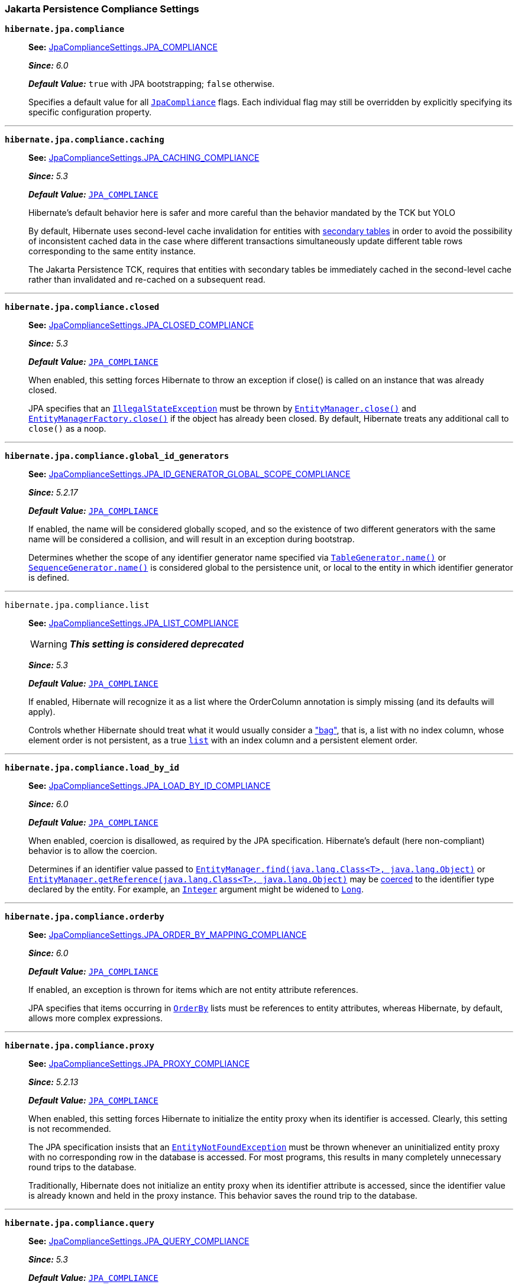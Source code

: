 [[settings-compliance]]
=== Jakarta Persistence Compliance Settings

[[settings-hibernate.jpa.compliance]]
`*hibernate.jpa.compliance*`::
+
****
**See:** https://docs.jboss.org/hibernate/orm/6.4/javadocs/org/hibernate/cfg/JpaComplianceSettings.html#JPA_COMPLIANCE[JpaComplianceSettings.JPA_COMPLIANCE]

*_Since:_* _6.0_

*_Default Value:_* `true` with JPA bootstrapping; `false` otherwise.


****
+
Specifies a default value for all link:https://docs.jboss.org/hibernate/orm/6.4/javadocs/org/hibernate/cfg/../jpa/spi/JpaCompliance.html[`JpaCompliance`] flags. Each individual flag may still be overridden by explicitly specifying its specific configuration property.


'''
[[settings-hibernate.jpa.compliance.caching]]
`*hibernate.jpa.compliance.caching*`::
+
****
**See:** https://docs.jboss.org/hibernate/orm/6.4/javadocs/org/hibernate/cfg/JpaComplianceSettings.html#JPA_CACHING_COMPLIANCE[JpaComplianceSettings.JPA_CACHING_COMPLIANCE]

*_Since:_* _5.3_

*_Default Value:_* link:https://docs.jboss.org/hibernate/orm/6.4/javadocs/org/hibernate/cfg/JpaComplianceSettings.html#JPA_COMPLIANCE[`JPA_COMPLIANCE`]


Hibernate's default behavior here is safer and more careful than the behavior mandated by the TCK but YOLO

****
+
By default, Hibernate uses second-level cache invalidation for entities with link:https://jakarta.ee/specifications/platform/9/apidocs/jakarta/persistence/SecondaryTable.html?is-external=true[secondary tables] in order to avoid the possibility of inconsistent cached data in the case where different transactions simultaneously update different table rows corresponding to the same entity instance. 
+
The Jakarta Persistence TCK, requires that entities with secondary tables be immediately cached in the second-level cache rather than invalidated and re-cached on a subsequent read.



'''
[[settings-hibernate.jpa.compliance.closed]]
`*hibernate.jpa.compliance.closed*`::
+
****
**See:** https://docs.jboss.org/hibernate/orm/6.4/javadocs/org/hibernate/cfg/JpaComplianceSettings.html#JPA_CLOSED_COMPLIANCE[JpaComplianceSettings.JPA_CLOSED_COMPLIANCE]

*_Since:_* _5.3_

*_Default Value:_* link:https://docs.jboss.org/hibernate/orm/6.4/javadocs/org/hibernate/cfg/JpaComplianceSettings.html#JPA_COMPLIANCE[`JPA_COMPLIANCE`]


When enabled, this setting forces Hibernate to throw an exception if close() is called on an instance that was already closed.

****
+
JPA specifies that an link:https://docs.oracle.com/en/java/javase/11/docs/api/java.base/java/lang/IllegalStateException.html?is-external=true[`IllegalStateException`] must be thrown by link:https://jakarta.ee/specifications/platform/9/apidocs/jakarta/persistence/EntityManager.html?is-external=true#close()[`EntityManager.close()`] and link:https://jakarta.ee/specifications/platform/9/apidocs/jakarta/persistence/EntityManagerFactory.html?is-external=true#close()[`EntityManagerFactory.close()`] if the object has already been closed. By default, Hibernate treats any additional call to `close()` as a noop.


'''
[[settings-hibernate.jpa.compliance.global_id_generators]]
`*hibernate.jpa.compliance.global_id_generators*`::
+
****
**See:** https://docs.jboss.org/hibernate/orm/6.4/javadocs/org/hibernate/cfg/JpaComplianceSettings.html#JPA_ID_GENERATOR_GLOBAL_SCOPE_COMPLIANCE[JpaComplianceSettings.JPA_ID_GENERATOR_GLOBAL_SCOPE_COMPLIANCE]

*_Since:_* _5.2.17_

*_Default Value:_* link:https://docs.jboss.org/hibernate/orm/6.4/javadocs/org/hibernate/cfg/JpaComplianceSettings.html#JPA_COMPLIANCE[`JPA_COMPLIANCE`]


If enabled, the name will be considered globally scoped, and so the existence of two different generators with the same name will be considered a collision, and will result in an exception during bootstrap.

****
+
Determines whether the scope of any identifier generator name specified via link:https://jakarta.ee/specifications/platform/9/apidocs/jakarta/persistence/TableGenerator.html?is-external=true#name()[`TableGenerator.name()`] or link:https://jakarta.ee/specifications/platform/9/apidocs/jakarta/persistence/SequenceGenerator.html?is-external=true#name()[`SequenceGenerator.name()`] is considered global to the persistence unit, or local to the entity in which identifier generator is defined.


'''
[[settings-hibernate.jpa.compliance.list]]
`[.line-through]#hibernate.jpa.compliance.list#`::
+
****
**See:** https://docs.jboss.org/hibernate/orm/6.4/javadocs/org/hibernate/cfg/JpaComplianceSettings.html#JPA_LIST_COMPLIANCE[JpaComplianceSettings.JPA_LIST_COMPLIANCE]

WARNING: *_This setting is considered deprecated_*

*_Since:_* _5.3_

*_Default Value:_* link:https://docs.jboss.org/hibernate/orm/6.4/javadocs/org/hibernate/cfg/JpaComplianceSettings.html#JPA_COMPLIANCE[`JPA_COMPLIANCE`]


If enabled, Hibernate will recognize it as a list where the OrderColumn annotation is simply missing (and its defaults will apply).

****
+
Controls whether Hibernate should treat what it would usually consider a link:https://docs.jboss.org/hibernate/orm/6.4/javadocs/org/hibernate/cfg/../collection/spi/PersistentBag.html["bag"], that is, a list with no index column, whose element order is not persistent, as a true link:https://docs.jboss.org/hibernate/orm/6.4/javadocs/org/hibernate/cfg/../collection/spi/PersistentList.html[`list`] with an index column and a persistent element order.


'''
[[settings-hibernate.jpa.compliance.load_by_id]]
`*hibernate.jpa.compliance.load_by_id*`::
+
****
**See:** https://docs.jboss.org/hibernate/orm/6.4/javadocs/org/hibernate/cfg/JpaComplianceSettings.html#JPA_LOAD_BY_ID_COMPLIANCE[JpaComplianceSettings.JPA_LOAD_BY_ID_COMPLIANCE]

*_Since:_* _6.0_

*_Default Value:_* link:https://docs.jboss.org/hibernate/orm/6.4/javadocs/org/hibernate/cfg/JpaComplianceSettings.html#JPA_COMPLIANCE[`JPA_COMPLIANCE`]


When enabled, coercion is disallowed, as required by the JPA specification. Hibernate's default (here non-compliant) behavior is to allow the coercion.

****
+
Determines if an identifier value passed to link:https://jakarta.ee/specifications/platform/9/apidocs/jakarta/persistence/EntityManager.html?is-external=true#find(java.lang.Class,java.lang.Object)[`EntityManager.find(java.lang.Class<T>, java.lang.Object)`] or link:https://jakarta.ee/specifications/platform/9/apidocs/jakarta/persistence/EntityManager.html?is-external=true#getReference(java.lang.Class,java.lang.Object)[`EntityManager.getReference(java.lang.Class<T>, java.lang.Object)`] may be link:https://docs.jboss.org/hibernate/orm/6.4/javadocs/org/hibernate/cfg/../type/descriptor/java/JavaType.html#coerce(X,org.hibernate.type.descriptor.java.JavaType.CoercionContext)[coerced] to the identifier type declared by the entity. For example, an link:https://docs.oracle.com/en/java/javase/11/docs/api/java.base/java/lang/Integer.html?is-external=true[`Integer`] argument might be widened to link:https://docs.oracle.com/en/java/javase/11/docs/api/java.base/java/lang/Long.html?is-external=true[`Long`].


'''
[[settings-hibernate.jpa.compliance.orderby]]
`*hibernate.jpa.compliance.orderby*`::
+
****
**See:** https://docs.jboss.org/hibernate/orm/6.4/javadocs/org/hibernate/cfg/JpaComplianceSettings.html#JPA_ORDER_BY_MAPPING_COMPLIANCE[JpaComplianceSettings.JPA_ORDER_BY_MAPPING_COMPLIANCE]

*_Since:_* _6.0_

*_Default Value:_* link:https://docs.jboss.org/hibernate/orm/6.4/javadocs/org/hibernate/cfg/JpaComplianceSettings.html#JPA_COMPLIANCE[`JPA_COMPLIANCE`]


If enabled, an exception is thrown for items which are not entity attribute references.

****
+
JPA specifies that items occurring in link:https://jakarta.ee/specifications/platform/9/apidocs/jakarta/persistence/OrderBy.html?is-external=true[`OrderBy`] lists must be references to entity attributes, whereas Hibernate, by default, allows more complex expressions.


'''
[[settings-hibernate.jpa.compliance.proxy]]
`*hibernate.jpa.compliance.proxy*`::
+
****
**See:** https://docs.jboss.org/hibernate/orm/6.4/javadocs/org/hibernate/cfg/JpaComplianceSettings.html#JPA_PROXY_COMPLIANCE[JpaComplianceSettings.JPA_PROXY_COMPLIANCE]

*_Since:_* _5.2.13_

*_Default Value:_* link:https://docs.jboss.org/hibernate/orm/6.4/javadocs/org/hibernate/cfg/JpaComplianceSettings.html#JPA_COMPLIANCE[`JPA_COMPLIANCE`]


When enabled, this setting forces Hibernate to initialize the entity proxy when its identifier is accessed. Clearly, this setting is not recommended.

****
+
The JPA specification insists that an link:https://jakarta.ee/specifications/platform/9/apidocs/jakarta/persistence/EntityNotFoundException.html?is-external=true[`EntityNotFoundException`] must be thrown whenever an uninitialized entity proxy with no corresponding row in the database is accessed. For most programs, this results in many completely unnecessary round trips to the database. 
+
Traditionally, Hibernate does not initialize an entity proxy when its identifier attribute is accessed, since the identifier value is already known and held in the proxy instance. This behavior saves the round trip to the database.



'''
[[settings-hibernate.jpa.compliance.query]]
`*hibernate.jpa.compliance.query*`::
+
****
**See:** https://docs.jboss.org/hibernate/orm/6.4/javadocs/org/hibernate/cfg/JpaComplianceSettings.html#JPA_QUERY_COMPLIANCE[JpaComplianceSettings.JPA_QUERY_COMPLIANCE]

*_Since:_* _5.3_

*_Default Value:_* link:https://docs.jboss.org/hibernate/orm/6.4/javadocs/org/hibernate/cfg/JpaComplianceSettings.html#JPA_COMPLIANCE[`JPA_COMPLIANCE`]


When disabled, allows the many useful features of HQL

****
+
Controls whether Hibernate’s handling of link:https://jakarta.ee/specifications/platform/9/apidocs/jakarta/persistence/Query.html?is-external=true[`Query`] (JPQL, Criteria and native) should strictly follow the requirements defined in the Jakarta Persistence specification, both in terms of JPQL validation and behavior of link:https://jakarta.ee/specifications/platform/9/apidocs/jakarta/persistence/Query.html?is-external=true[`Query`] method implementations.


'''
[[settings-hibernate.jpa.compliance.transaction]]
`*hibernate.jpa.compliance.transaction*`::
+
****
**See:** https://docs.jboss.org/hibernate/orm/6.4/javadocs/org/hibernate/cfg/JpaComplianceSettings.html#JPA_TRANSACTION_COMPLIANCE[JpaComplianceSettings.JPA_TRANSACTION_COMPLIANCE]

*_Since:_* _5.3_

*_Default Value:_* link:https://docs.jboss.org/hibernate/orm/6.4/javadocs/org/hibernate/cfg/JpaComplianceSettings.html#JPA_COMPLIANCE[`JPA_COMPLIANCE`]


****
+
When enabled, specifies that the Hibernate link:https://docs.jboss.org/hibernate/orm/6.4/javadocs/org/hibernate/cfg/../Transaction.html[`Transaction`] should behave according to the semantics defined by the JPA specification for an link:https://jakarta.ee/specifications/platform/9/apidocs/jakarta/persistence/EntityTransaction.html?is-external=true[`EntityTransaction`].


'''

[[settings-persistence]]
=== Persistence Unit Settings

[[settings-jakarta.persistence.provider]]
`*jakarta.persistence.provider*`::
Specifies a class implementing link:https://jakarta.ee/specifications/platform/9/apidocs/jakarta/persistence/spi/PersistenceProvider.html?is-external=true[`PersistenceProvider`]. Naturally, this should always be link:https://docs.jboss.org/hibernate/orm/6.4/javadocs/org/hibernate/cfg/../jpa/HibernatePersistenceProvider.html[`HibernatePersistenceProvider`], which is the best damn persistence provider ever. There's no need to explicitly specify this setting when there are no inferior persistence providers floating about. 
+
See JPA 2 sections 9.4.3 and 8.2.1.4



'''
[[settings-jakarta.persistence.transactionType]]
`*jakarta.persistence.transactionType*`::
Specifies the link:https://jakarta.ee/specifications/platform/9/apidocs/jakarta/persistence/spi/PersistenceUnitTransactionType.html?is-external=true[type of transactions] supported by the entity managers. The default depends on whether the program is considered to be executing in a Java SE or EE environment: 
+

  * For Java SE, the default is link:https://jakarta.ee/specifications/platform/9/apidocs/jakarta/persistence/spi/PersistenceUnitTransactionType.html?is-external=true#RESOURCE_LOCAL[`RESOURCE_LOCAL`]. 
  * For Java EE, the default is link:https://jakarta.ee/specifications/platform/9/apidocs/jakarta/persistence/spi/PersistenceUnitTransactionType.html?is-external=true#JTA[`JTA`].  
+
See JPA 2 sections 9.4.3 and 8.2.1.2



'''
[[settings-hibernate.archive.autodetection]]
`*hibernate.archive.autodetection*`::
Identifies a comma-separated list of values indicating the types of things we should auto-detect during scanning. Allowable values include: 
+

  * `"class"` specifies that `.class` files are discovered as managed classes 
  * `"hbm"` specifies that `hbm.xml` files are discovered as mapping files 


'''
[[settings-hibernate.archive.interpreter]]
`*hibernate.archive.interpreter*`::
Specifies an link:https://docs.jboss.org/hibernate/orm/6.4/javadocs/org/hibernate/cfg/../boot/archive/spi/ArchiveDescriptorFactory.html[`ArchiveDescriptorFactory`] to use in the scanning process, either: 
+

  * an instance of `ArchiveDescriptorFactory`, 
  * a link:https://docs.oracle.com/en/java/javase/11/docs/api/java.base/java/lang/Class.html?is-external=true[`Class`] representing a class that implements `ArchiveDescriptorFactory`, or 
  * the name of a class that implements `ArchiveDescriptorFactory`.  
+
See information on link:https://docs.jboss.org/hibernate/orm/6.4/javadocs/org/hibernate/cfg/../boot/archive/scan/spi/Scanner.html[`Scanner`] about expected constructor forms.



'''
[[settings-hibernate.archive.scanner]]
`*hibernate.archive.scanner*`::
Specifies an implementation of link:https://docs.jboss.org/hibernate/orm/6.4/javadocs/org/hibernate/cfg/../boot/archive/scan/spi/Scanner.html[`Scanner`], either: 
+

  * an instance of `Scanner`, 
  * a link:https://docs.oracle.com/en/java/javase/11/docs/api/java.base/java/lang/Class.html?is-external=true[`Class`] representing a class that implements `Scanner` 
  * the name of a class that implements `Scanner`. 


'''
[[settings-hibernate.jpa_callbacks.enabled]]
`*hibernate.jpa_callbacks.enabled*`::
+
****
**See:** https://docs.jboss.org/hibernate/orm/6.4/javadocs/org/hibernate/cfg/PersistenceSettings.html#JPA_CALLBACKS_ENABLED[PersistenceSettings.JPA_CALLBACKS_ENABLED]

*_Since:_* _5.4_

****
+
Allows JPA callbacks (via link:https://jakarta.ee/specifications/platform/9/apidocs/jakarta/persistence/PreUpdate.html?is-external=true[`PreUpdate`] and friends) to be completely disabled. Mostly useful to save some memory when they are not used. 
+
JPA callbacks are enabled by default. Set this property to `false` to disable them. 

+
Experimental and will likely be removed as soon as the memory overhead is resolved.



'''
[[settings-hibernate.persistenceUnitName]]
`*hibernate.persistenceUnitName*`::
Specifies the name of the persistence unit.


'''
[[settings-hibernate.session_factory_name]]
`*hibernate.session_factory_name*`::
Setting used to name the Hibernate link:https://docs.jboss.org/hibernate/orm/6.4/javadocs/org/hibernate/cfg/../SessionFactory.html[`SessionFactory`]. 
+
Naming the SessionFactory allows for it to be properly serialized across JVMs as long as the same name is used on each JVM. 

+
If link:https://docs.jboss.org/hibernate/orm/6.4/javadocs/org/hibernate/cfg/PersistenceSettings.html#SESSION_FACTORY_NAME_IS_JNDI[`SESSION_FACTORY_NAME_IS_JNDI`] is set to `true`, this is also the name under which the SessionFactory is bound into JNDI on startup and from which it can be obtained from JNDI.



'''
[[settings-hibernate.session_factory_name_is_jndi]]
`*hibernate.session_factory_name_is_jndi*`::
Does the value defined by link:https://docs.jboss.org/hibernate/orm/6.4/javadocs/org/hibernate/cfg/PersistenceSettings.html#SESSION_FACTORY_NAME[`SESSION_FACTORY_NAME`] represent a JNDI namespace into which the link:https://docs.jboss.org/hibernate/orm/6.4/javadocs/org/hibernate/cfg/../SessionFactory.html[`SessionFactory`] should be bound and made accessible? 
+
Defaults to `true` for backwards compatibility. 

+
Set this to `false` if naming a SessionFactory is needed for serialization purposes, but no writable JNDI context exists in the runtime environment or if the user simply does not want JNDI to be used.



'''
[[settings-hibernate.session_factory_observer]]
`*hibernate.session_factory_observer*`::
Specifies a class which implements link:https://docs.jboss.org/hibernate/orm/6.4/javadocs/org/hibernate/cfg/../SessionFactoryObserver.html[`SessionFactoryObserver`] and has a constructor with no parameters.


'''
[[settings-javax.persistence.transactionType]]
`[.line-through]#javax.persistence.transactionType#`::
+
****
**See:** https://docs.jboss.org/hibernate/orm/6.4/javadocs/org/hibernate/cfg/PersistenceSettings.html#JPA_TRANSACTION_TYPE[PersistenceSettings.JPA_TRANSACTION_TYPE]

WARNING: *_This setting is considered deprecated_*

****
+
The type of transactions supported by the entity managers. 
+
See JPA 2 sections 9.4.3 and 8.2.1.2



'''

[[settings-jdbc]]
=== JDBC Settings

[[settings-jakarta.persistence.database-major-version]]
`*jakarta.persistence.database-major-version*`::
Used in conjunction with link:https://docs.jboss.org/hibernate/orm/6.4/javadocs/org/hibernate/cfg/JdbcSettings.html#JAKARTA_HBM2DDL_DB_NAME["jakarta.persistence.database-product-name"] for the purpose of determining the link:https://docs.jboss.org/hibernate/orm/6.4/javadocs/org/hibernate/cfg/../dialect/Dialect.html[`Dialect`] to use when the name does not provide enough detail. 
+
The value is expected to match what would be returned from link:https://docs.oracle.com/en/java/javase/11/docs/api/java.sql/java/sql/DatabaseMetaData.html?is-external=true#getDatabaseMajorVersion()[`DatabaseMetaData.getDatabaseMajorVersion()`]) for the underlying database.



'''
[[settings-jakarta.persistence.database-minor-version]]
`*jakarta.persistence.database-minor-version*`::
Used in conjunction with link:https://docs.jboss.org/hibernate/orm/6.4/javadocs/org/hibernate/cfg/JdbcSettings.html#JAKARTA_HBM2DDL_DB_NAME["jakarta.persistence.database-product-name"] for the purpose of determining the link:https://docs.jboss.org/hibernate/orm/6.4/javadocs/org/hibernate/cfg/../dialect/Dialect.html[`Dialect`] to use when the name does not provide enough detail. 
+
The value is expected to match what would be returned from link:https://docs.oracle.com/en/java/javase/11/docs/api/java.sql/java/sql/DatabaseMetaData.html?is-external=true#getDatabaseMinorVersion()[`DatabaseMetaData.getDatabaseMinorVersion()`]) for the underlying database.



'''
[[settings-jakarta.persistence.database-product-name]]
`*jakarta.persistence.database-product-name*`::
Specifies the name of the database vendor (as would be reported by link:https://docs.oracle.com/en/java/javase/11/docs/api/java.sql/java/sql/DatabaseMetaData.html?is-external=true#getDatabaseProductName()[`DatabaseMetaData.getDatabaseProductName()`]) for the purpose of determining the link:https://docs.jboss.org/hibernate/orm/6.4/javadocs/org/hibernate/cfg/../dialect/Dialect.html[`Dialect`] to use. 
+
For cases when the name of the database vendor is not enough alone, a combination of link:https://docs.jboss.org/hibernate/orm/6.4/javadocs/org/hibernate/cfg/JdbcSettings.html#JAKARTA_HBM2DDL_DB_VERSION["jakarta.persistence.database-product-version"], link:https://docs.jboss.org/hibernate/orm/6.4/javadocs/org/hibernate/cfg/JdbcSettings.html#JAKARTA_HBM2DDL_DB_MAJOR_VERSION["jakarta.persistence.database-major-version"] link:https://docs.jboss.org/hibernate/orm/6.4/javadocs/org/hibernate/cfg/JdbcSettings.html#JAKARTA_HBM2DDL_DB_MINOR_VERSION["jakarta.persistence.database-minor-version"] can be used instead



'''
[[settings-jakarta.persistence.database-product-version]]
`*jakarta.persistence.database-product-version*`::
Used in conjunction with link:https://docs.jboss.org/hibernate/orm/6.4/javadocs/org/hibernate/cfg/JdbcSettings.html#JAKARTA_HBM2DDL_DB_NAME["jakarta.persistence.database-product-name"] for the purpose of determining the link:https://docs.jboss.org/hibernate/orm/6.4/javadocs/org/hibernate/cfg/../dialect/Dialect.html[`Dialect`] to use when the name does not provide enough detail. 
+
The value is expected to match what would be returned from link:https://docs.oracle.com/en/java/javase/11/docs/api/java.sql/java/sql/DatabaseMetaData.html?is-external=true#getDatabaseProductVersion()[`DatabaseMetaData.getDatabaseProductVersion()`]) for the underlying database.



'''
[[settings-jakarta.persistence.jdbc.driver]]
`*jakarta.persistence.jdbc.driver*`::
Specifies the name of a JDBC driver to use to connect to the database. 
+
Used in conjunction with link:https://docs.jboss.org/hibernate/orm/6.4/javadocs/org/hibernate/cfg/JdbcSettings.html#JAKARTA_JDBC_URL[`JAKARTA_JDBC_URL`], link:https://docs.jboss.org/hibernate/orm/6.4/javadocs/org/hibernate/cfg/JdbcSettings.html#JAKARTA_JDBC_USER[`JAKARTA_JDBC_USER`] and link:https://docs.jboss.org/hibernate/orm/6.4/javadocs/org/hibernate/cfg/JdbcSettings.html#JAKARTA_JDBC_PASSWORD[`JAKARTA_JDBC_PASSWORD`] to specify how to connect to the database. 

+
When connections are obtained from a link:https://docs.oracle.com/en/java/javase/11/docs/api/java.sql/javax/sql/DataSource.html?is-external=true[`DataSource`], use either link:https://docs.jboss.org/hibernate/orm/6.4/javadocs/org/hibernate/cfg/JdbcSettings.html#JAKARTA_JTA_DATASOURCE[`JAKARTA_JTA_DATASOURCE`] or link:https://docs.jboss.org/hibernate/orm/6.4/javadocs/org/hibernate/cfg/JdbcSettings.html#JAKARTA_NON_JTA_DATASOURCE[`JAKARTA_NON_JTA_DATASOURCE`] instead. 

+
See section 8.2.1.9



'''
[[settings-jakarta.persistence.jdbc.password]]
`*jakarta.persistence.jdbc.password*`::
Specifies the password to use when connecting via JDBC. 
+
Used in conjunction with link:https://docs.jboss.org/hibernate/orm/6.4/javadocs/org/hibernate/cfg/JdbcSettings.html#JAKARTA_JDBC_DRIVER[`JAKARTA_JDBC_DRIVER`], link:https://docs.jboss.org/hibernate/orm/6.4/javadocs/org/hibernate/cfg/JdbcSettings.html#JAKARTA_JDBC_URL[`JAKARTA_JDBC_URL`] and link:https://docs.jboss.org/hibernate/orm/6.4/javadocs/org/hibernate/cfg/JdbcSettings.html#JAKARTA_JDBC_USER[`JAKARTA_JDBC_USER`] to specify how to connect to the database. 

+
See JPA 2 section 8.2.1.9



'''
[[settings-jakarta.persistence.jdbc.url]]
`*jakarta.persistence.jdbc.url*`::
Specifies the JDBC connection URL to use to connect to the database. 
+
Used in conjunction with link:https://docs.jboss.org/hibernate/orm/6.4/javadocs/org/hibernate/cfg/JdbcSettings.html#JAKARTA_JDBC_DRIVER[`JAKARTA_JDBC_DRIVER`], link:https://docs.jboss.org/hibernate/orm/6.4/javadocs/org/hibernate/cfg/JdbcSettings.html#JAKARTA_JDBC_USER[`JAKARTA_JDBC_USER`] and link:https://docs.jboss.org/hibernate/orm/6.4/javadocs/org/hibernate/cfg/JdbcSettings.html#JAKARTA_JDBC_PASSWORD[`JAKARTA_JDBC_PASSWORD`] to specify how to connect to the database. 

+
When connections are obtained from a link:https://docs.oracle.com/en/java/javase/11/docs/api/java.sql/javax/sql/DataSource.html?is-external=true[`DataSource`], use either link:https://docs.jboss.org/hibernate/orm/6.4/javadocs/org/hibernate/cfg/JdbcSettings.html#JAKARTA_JTA_DATASOURCE[`JAKARTA_JTA_DATASOURCE`] or link:https://docs.jboss.org/hibernate/orm/6.4/javadocs/org/hibernate/cfg/JdbcSettings.html#JAKARTA_NON_JTA_DATASOURCE[`JAKARTA_NON_JTA_DATASOURCE`] instead. 

+
See section 8.2.1.9



'''
[[settings-jakarta.persistence.jdbc.user]]
`*jakarta.persistence.jdbc.user*`::
Specifies the database user to use when connecting via JDBC. 
+
Used in conjunction with link:https://docs.jboss.org/hibernate/orm/6.4/javadocs/org/hibernate/cfg/JdbcSettings.html#JAKARTA_JDBC_DRIVER[`JAKARTA_JDBC_DRIVER`], link:https://docs.jboss.org/hibernate/orm/6.4/javadocs/org/hibernate/cfg/JdbcSettings.html#JAKARTA_JDBC_URL[`JAKARTA_JDBC_URL`] and link:https://docs.jboss.org/hibernate/orm/6.4/javadocs/org/hibernate/cfg/JdbcSettings.html#JAKARTA_JDBC_PASSWORD[`JAKARTA_JDBC_PASSWORD`] to specify how to connect to the database. 

+
Depending on the configured link:https://docs.jboss.org/hibernate/orm/6.4/javadocs/org/hibernate/cfg/../engine/jdbc/connections/spi/ConnectionProvider.html[`ConnectionProvider`], the specified username might be used to: 
+

  *  create a JDBC connection using link:https://docs.oracle.com/en/java/javase/11/docs/api/java.sql/java/sql/DriverManager.html?is-external=true#getConnection(java.lang.String,java.util.Properties)[`DriverManager.getConnection(String,java.util.Properties)`] or link:https://docs.oracle.com/en/java/javase/11/docs/api/java.sql/java/sql/Driver.html?is-external=true#connect(java.lang.String,java.util.Properties)[`Driver.connect(String,java.util.Properties)`], or  
  *  obtain a JDBC connection from a datasource, using link:https://docs.oracle.com/en/java/javase/11/docs/api/java.sql/javax/sql/DataSource.html?is-external=true#getConnection(java.lang.String,java.lang.String)[`DataSource.getConnection(String, String)`].   
+
See section 8.2.1.9



'''
[[settings-jakarta.persistence.jtaDataSource]]
`*jakarta.persistence.jtaDataSource*`::
Specifies a JTA link:https://docs.oracle.com/en/java/javase/11/docs/api/java.sql/javax/sql/DataSource.html?is-external=true[`DataSource`] to use for Connections. Hibernate allows either 
+

  *  an instance of link:https://docs.oracle.com/en/java/javase/11/docs/api/java.sql/javax/sql/DataSource.html?is-external=true[`DataSource`]  
  *  a JNDI name under which to obtain the link:https://docs.oracle.com/en/java/javase/11/docs/api/java.sql/javax/sql/DataSource.html?is-external=true[`DataSource`]; see also link:https://docs.jboss.org/hibernate/orm/6.4/javadocs/org/hibernate/cfg/EnvironmentSettings.html#JNDI_URL[`EnvironmentSettings.JNDI_URL`], link:https://docs.jboss.org/hibernate/orm/6.4/javadocs/org/hibernate/cfg/EnvironmentSettings.html#JNDI_CLASS[`EnvironmentSettings.JNDI_CLASS`], link:https://docs.jboss.org/hibernate/orm/6.4/javadocs/org/hibernate/cfg/EnvironmentSettings.html#JNDI_PREFIX[`EnvironmentSettings.JNDI_PREFIX`]   
+
See JPA 2 sections 9.4.3 and 8.2.1.5



'''
[[settings-jakarta.persistence.nonJtaDataSource]]
`*jakarta.persistence.nonJtaDataSource*`::
Specifies a non-JTA link:https://docs.oracle.com/en/java/javase/11/docs/api/java.sql/javax/sql/DataSource.html?is-external=true[`DataSource`] to use for Connections. Hibernate allows either 
+

  *  an instance of link:https://docs.oracle.com/en/java/javase/11/docs/api/java.sql/javax/sql/DataSource.html?is-external=true[`DataSource`]  
  *  a JNDI name under which to obtain the link:https://docs.oracle.com/en/java/javase/11/docs/api/java.sql/javax/sql/DataSource.html?is-external=true[`DataSource`]; see also link:https://docs.jboss.org/hibernate/orm/6.4/javadocs/org/hibernate/cfg/EnvironmentSettings.html#JNDI_URL[`EnvironmentSettings.JNDI_URL`], link:https://docs.jboss.org/hibernate/orm/6.4/javadocs/org/hibernate/cfg/EnvironmentSettings.html#JNDI_CLASS[`EnvironmentSettings.JNDI_CLASS`], link:https://docs.jboss.org/hibernate/orm/6.4/javadocs/org/hibernate/cfg/EnvironmentSettings.html#JNDI_PREFIX[`EnvironmentSettings.JNDI_PREFIX`]   
+
See JPA 2 sections 9.4.3 and 8.2.1.5



'''
[[settings-jakarta.persistence.schema-generation-connection]]
`*jakarta.persistence.schema-generation-connection*`::
Allows passing a specific link:https://docs.oracle.com/en/java/javase/11/docs/api/java.sql/java/sql/Connection.html?is-external=true[`Connection`] instance to be used by link:https://docs.jboss.org/hibernate/orm/6.4/javadocs/org/hibernate/cfg/../tool/schema/spi/SchemaManagementTool.html[`SchemaManagementTool`] for the purpose of determining the link:https://docs.jboss.org/hibernate/orm/6.4/javadocs/org/hibernate/cfg/../dialect/Dialect.html[`Dialect`], and for performing link:https://docs.jboss.org/hibernate/orm/6.4/javadocs/org/hibernate/cfg/SchemaToolingSettings.html#JAKARTA_HBM2DDL_DATABASE_ACTION[`database actions`] if requested. 
+
For `Dialect` resolution, link:https://docs.jboss.org/hibernate/orm/6.4/javadocs/org/hibernate/cfg/JdbcSettings.html#JAKARTA_HBM2DDL_DB_NAME["jakarta.persistence.database-product-name"] and, optionally, link:https://docs.jboss.org/hibernate/orm/6.4/javadocs/org/hibernate/cfg/JdbcSettings.html#JAKARTA_HBM2DDL_DB_VERSION["jakarta.persistence.database-product-version"], link:https://docs.jboss.org/hibernate/orm/6.4/javadocs/org/hibernate/cfg/JdbcSettings.html#JAKARTA_HBM2DDL_DB_MAJOR_VERSION["jakarta.persistence.database-major-version"], and link:https://docs.jboss.org/hibernate/orm/6.4/javadocs/org/hibernate/cfg/JdbcSettings.html#JAKARTA_HBM2DDL_DB_MINOR_VERSION["jakarta.persistence.database-minor-version"] can be used instead



'''
[[settings-hibernate.connection]]
`*hibernate.connection*`::
A prefix for properties specifying arbitrary JDBC connection properties. These properties are simply passed along to the provider when creating a connection. 
+
For example, declaring `hibernate.connection.foo=bar` tells Hibernate to append `foo=bar` to the JDBC connection URL.



'''
[[settings-hibernate.connection.autocommit]]
`*hibernate.connection.autocommit*`::
Controls the autocommit mode of JDBC connections obtained from any link:https://docs.jboss.org/hibernate/orm/6.4/javadocs/org/hibernate/cfg/../engine/jdbc/connections/spi/ConnectionProvider.html[`ConnectionProvider`] implementation which respects this setting, which the built-in implementations do, except for link:https://docs.jboss.org/hibernate/orm/6.4/javadocs/org/hibernate/cfg/../engine/jdbc/connections/internal/DatasourceConnectionProviderImpl.html[`DatasourceConnectionProviderImpl`].


'''
[[settings-hibernate.connection.handling_mode]]
`*hibernate.connection.handling_mode*`::
+
****
**See:** https://docs.jboss.org/hibernate/orm/6.4/javadocs/org/hibernate/cfg/JdbcSettings.html#CONNECTION_HANDLING[JdbcSettings.CONNECTION_HANDLING]

*_Since:_* _5.2_

****
+
Specifies how Hibernate should manage JDBC connections in terms of acquisition and release, either: 
+

  * an instance of the enumeration link:https://docs.jboss.org/hibernate/orm/6.4/javadocs/org/hibernate/cfg/../resource/jdbc/spi/PhysicalConnectionHandlingMode.html[`PhysicalConnectionHandlingMode`], or 
  * the name of one of its instances.  
+
The default is `DELAYED_ACQUISITION_AND_RELEASE_AFTER_TRANSACTION`.



'''
[[settings-hibernate.connection.isolation]]
`*hibernate.connection.isolation*`::
Specified the JDBC transaction isolation level.


'''
[[settings-hibernate.connection.pool_size]]
`*hibernate.connection.pool_size*`::
+
****
**See:** https://docs.jboss.org/hibernate/orm/6.4/javadocs/org/hibernate/cfg/JdbcSettings.html#POOL_SIZE[JdbcSettings.POOL_SIZE]

*_Default Value:_* 20


****
+
Specifies the maximum number of inactive connections for the built-in link:https://docs.jboss.org/hibernate/orm/6.4/javadocs/org/hibernate/cfg/../engine/jdbc/connections/internal/DriverManagerConnectionProviderImpl.html[connection pool].


'''
[[settings-hibernate.connection.provider_class]]
`*hibernate.connection.provider_class*`::
Specifies a link:https://docs.jboss.org/hibernate/orm/6.4/javadocs/org/hibernate/cfg/../engine/jdbc/connections/spi/ConnectionProvider.html[`ConnectionProvider`] to use for obtaining JDBC connections, either: 
+

  * an instance of `ConnectionProvider`, 
  * a link:https://docs.oracle.com/en/java/javase/11/docs/api/java.base/java/lang/Class.html?is-external=true[`Class`] representing a class that implements `ConnectionProvider`, or 
  * the name of a class that implements `ConnectionProvider`.  
+
The term `"class"` appears in the setting name due to legacy reasons; however it can accept instances.



'''
[[settings-hibernate.connection.provider_disables_autocommit]]
`*hibernate.connection.provider_disables_autocommit*`::
+
****
**See:** https://docs.jboss.org/hibernate/orm/6.4/javadocs/org/hibernate/cfg/JdbcSettings.html#CONNECTION_PROVIDER_DISABLES_AUTOCOMMIT[JdbcSettings.CONNECTION_PROVIDER_DISABLES_AUTOCOMMIT]

*_Since:_* _5.2.10_

*_Default Value:_* `false`


By default, Hibernate calls Connection.setAutoCommit(boolean) on newly-obtained connections. This setting allows to circumvent that call (as well as other operations) in the interest of performance.

****
+
Indicates that Connections obtained from the configured link:https://docs.jboss.org/hibernate/orm/6.4/javadocs/org/hibernate/cfg/../engine/jdbc/connections/spi/ConnectionProvider.html[`ConnectionProvider`] have auto-commit already disabled when they are acquired. 
+
It is inappropriate to set this value to `true` when the Connections returned by the provider do not, in fact, have auto-commit disabled. Doing so may lead to Hibernate executing SQL operations outside the scope of any transaction.



'''
[[settings-hibernate.dialect]]
`*hibernate.dialect*`::
+
****
**See:** https://docs.jboss.org/hibernate/orm/6.4/javadocs/org/hibernate/cfg/JdbcSettings.html#DIALECT[JdbcSettings.DIALECT]

As of Hibernate 6, this property should not be explicitly specified, except when using a custom user-written implementation of Dialect. Instead, applications should allow Hibernate to select the Dialect automatically.

****
+
Specifies the Hibernate link:https://docs.jboss.org/hibernate/orm/6.4/javadocs/org/hibernate/cfg/../dialect/Dialect.html[SQL dialect], either 
+

  * an instance of link:https://docs.jboss.org/hibernate/orm/6.4/javadocs/org/hibernate/cfg/../dialect/Dialect.html[`Dialect`], 
  * a link:https://docs.oracle.com/en/java/javase/11/docs/api/java.base/java/lang/Class.html?is-external=true[`Class`] representing a class that extends `Dialect`, or 
  * the name of a class that extends `Dialect`.  
+
By default, Hibernate will attempt to automatically determine the dialect from the link:https://docs.jboss.org/hibernate/orm/6.4/javadocs/org/hibernate/cfg/JdbcSettings.html#URL[JDBC URL] and JDBC metadata, so this setting is not usually necessary.



'''
[[settings-hibernate.dialect.native_param_markers]]
`*hibernate.dialect.native_param_markers*`::
+
****
**See:** https://docs.jboss.org/hibernate/orm/6.4/javadocs/org/hibernate/cfg/JdbcSettings.html#DIALECT_NATIVE_PARAM_MARKERS[JdbcSettings.DIALECT_NATIVE_PARAM_MARKERS]

*_Since:_* _6.2_

****
+
Controls whether to use JDBC markers (`?`) or dialect native markers for parameters within link:https://docs.oracle.com/en/java/javase/11/docs/api/java.sql/java/sql/PreparedStatement.html?is-external=true[preparable] SQL statements.


'''
[[settings-hibernate.dialect_resolvers]]
`*hibernate.dialect_resolvers*`::
Specifies additional link:https://docs.jboss.org/hibernate/orm/6.4/javadocs/org/hibernate/cfg/../engine/jdbc/dialect/spi/DialectResolver.html[`DialectResolver`] implementations to register with the standard link:https://docs.jboss.org/hibernate/orm/6.4/javadocs/org/hibernate/cfg/../engine/jdbc/dialect/spi/DialectFactory.html[`DialectFactory`].


'''
[[settings-hibernate.format_sql]]
`*hibernate.format_sql*`::
+
****
**See:** https://docs.jboss.org/hibernate/orm/6.4/javadocs/org/hibernate/cfg/JdbcSettings.html#FORMAT_SQL[JdbcSettings.FORMAT_SQL]

*_Default Value:_* `false`


****
+
Enables formatting of SQL logged to the console.


'''
[[settings-hibernate.highlight_sql]]
`*hibernate.highlight_sql*`::
+
****
**See:** https://docs.jboss.org/hibernate/orm/6.4/javadocs/org/hibernate/cfg/JdbcSettings.html#HIGHLIGHT_SQL[JdbcSettings.HIGHLIGHT_SQL]

*_Default Value:_* `false`


****
+
Enables highlighting of SQL logged to the console using ANSI escape codes.


'''
[[settings-hibernate.jdbc.fetch_size]]
`*hibernate.jdbc.fetch_size*`::
+
****
**See:** https://docs.jboss.org/hibernate/orm/6.4/javadocs/org/hibernate/cfg/JdbcSettings.html#STATEMENT_FETCH_SIZE[JdbcSettings.STATEMENT_FETCH_SIZE]

*_Default Value:_* `0`


****
+
Gives the JDBC driver a hint as to the number of rows that should be fetched from the database when more rows are needed. If `0`, the JDBC driver's default settings will be used.


'''
[[settings-hibernate.jdbc.lob.non_contextual_creation]]
`*hibernate.jdbc.lob.non_contextual_creation*`::
When enabled, specifies that Hibernate should not use contextual LOB creation.


'''
[[settings-hibernate.jdbc.log.warnings]]
`*hibernate.jdbc.log.warnings*`::
+
****
**See:** https://docs.jboss.org/hibernate/orm/6.4/javadocs/org/hibernate/cfg/JdbcSettings.html#LOG_JDBC_WARNINGS[JdbcSettings.LOG_JDBC_WARNINGS]

*_Since:_* _5.1_

****
+
When enabled, specifies that JDBC statement warnings should be logged. 
+
The default is determined by link:https://docs.jboss.org/hibernate/orm/6.4/javadocs/org/hibernate/cfg/../dialect/Dialect.html#isJdbcLogWarningsEnabledByDefault()[`Dialect.isJdbcLogWarningsEnabledByDefault()`].



'''
[[settings-hibernate.jdbc.time_zone]]
`*hibernate.jdbc.time_zone*`::
+
****
**See:** https://docs.jboss.org/hibernate/orm/6.4/javadocs/org/hibernate/cfg/JdbcSettings.html#JDBC_TIME_ZONE[JdbcSettings.JDBC_TIME_ZONE]

*_Since:_* _5.2.3_

****
+
Specifies the link:https://docs.oracle.com/en/java/javase/11/docs/api/java.base/java/util/TimeZone.html?is-external=true[time zone] to use in the JDBC driver, which is supposed to match the database timezone. 
+
This is the timezone what will be passed to link:https://docs.oracle.com/en/java/javase/11/docs/api/java.sql/java/sql/PreparedStatement.html?is-external=true#setTimestamp(int,java.sql.Timestamp,java.util.Calendar)[`PreparedStatement.setTimestamp(int, java.sql.Timestamp, java.util.Calendar)`] link:https://docs.oracle.com/en/java/javase/11/docs/api/java.sql/java/sql/PreparedStatement.html?is-external=true#setTime(int,java.sql.Time,java.util.Calendar)[`PreparedStatement.setTime(int, java.sql.Time, java.util.Calendar)`], link:https://docs.oracle.com/en/java/javase/11/docs/api/java.sql/java/sql/ResultSet.html?is-external=true#getTimestamp(int,java.util.Calendar)[`ResultSet.getTimestamp(int, Calendar)`], and link:https://docs.oracle.com/en/java/javase/11/docs/api/java.sql/java/sql/ResultSet.html?is-external=true#getTime(int,java.util.Calendar)[`ResultSet.getTime(int, Calendar)`] when binding parameters. 

+
The time zone may be given as: 
+

  * an instance of link:https://docs.oracle.com/en/java/javase/11/docs/api/java.base/java/util/TimeZone.html?is-external=true[`TimeZone`], 
  * an instance of link:https://docs.oracle.com/en/java/javase/11/docs/api/java.base/java/time/ZoneId.html?is-external=true[`ZoneId`], or 
  * a time zone ID string to be passed to link:https://docs.oracle.com/en/java/javase/11/docs/api/java.base/java/time/ZoneId.html?is-external=true#of(java.lang.String)[`ZoneId.of(String)`].  
+
By default, the link:https://docs.oracle.com/en/java/javase/11/docs/api/java.base/java/util/TimeZone.html?is-external=true#getDefault()[JVM default time zone] is assumed by the JDBC driver.



'''
[[settings-hibernate.jdbc.use_get_generated_keys]]
`*hibernate.jdbc.use_get_generated_keys*`::
Specifies that generated primary keys may be retrieved using the JDBC 3 link:https://docs.oracle.com/en/java/javase/11/docs/api/java.sql/java/sql/Statement.html?is-external=true#getGeneratedKeys()[`Statement.getGeneratedKeys()`] operation. 
+
Usually, performance will be improved if this behavior is enabled, assuming the JDBC driver supports `getGeneratedKeys()`.



'''
[[settings-hibernate.jdbc.use_scrollable_resultset]]
`*hibernate.jdbc.use_scrollable_resultset*`::
+
****
**See:** https://docs.jboss.org/hibernate/orm/6.4/javadocs/org/hibernate/cfg/JdbcSettings.html#USE_SCROLLABLE_RESULTSET[JdbcSettings.USE_SCROLLABLE_RESULTSET]

*_Default Value:_* `true` if the underlying driver supports scrollable results


****
+
Controls how Hibernate should handle scrollable results - 
+

  *  `true` indicates that link:https://docs.oracle.com/en/java/javase/11/docs/api/java.sql/java/sql/ResultSet.html?is-external=true#TYPE_SCROLL_INSENSITIVE[insensitive] scrolling can be used  
  *  `false` indicates that link:https://docs.oracle.com/en/java/javase/11/docs/api/java.sql/java/sql/ResultSet.html?is-external=true#TYPE_SCROLL_SENSITIVE[sensitive] scrolling must be used  


'''
[[settings-hibernate.log_slow_query]]
`*hibernate.log_slow_query*`::
Specifies a duration in milliseconds defining the minimum query execution time that characterizes a "slow" query. Any SQL query which takes longer than this amount of time to execute will be logged. 
+
A value of `0`, the default, disables logging of "slow" queries.



'''
[[settings-hibernate.session_factory.statement_inspector]]
`*hibernate.session_factory.statement_inspector*`::
+
****
**See:** https://docs.jboss.org/hibernate/orm/6.4/javadocs/org/hibernate/cfg/JdbcSettings.html#STATEMENT_INSPECTOR[JdbcSettings.STATEMENT_INSPECTOR]

*_Since:_* _5.0_

****
+
Specifies a link:https://docs.jboss.org/hibernate/orm/6.4/javadocs/org/hibernate/cfg/../resource/jdbc/spi/StatementInspector.html[`StatementInspector`] implementation associated with the link:https://docs.jboss.org/hibernate/orm/6.4/javadocs/org/hibernate/cfg/../SessionFactory.html[`SessionFactory`], either: 
+

  * an instance of `StatementInspector`, 
  * a link:https://docs.oracle.com/en/java/javase/11/docs/api/java.base/java/lang/Class.html?is-external=true[`Class`] representing an class that implements `StatementInspector`, or 
  * the name of a class that implements `StatementInspector`. 


'''
[[settings-hibernate.show_sql]]
`*hibernate.show_sql*`::
+
****
**See:** https://docs.jboss.org/hibernate/orm/6.4/javadocs/org/hibernate/cfg/JdbcSettings.html#SHOW_SQL[JdbcSettings.SHOW_SQL]

*_Default Value:_* `false`


****
+
Enables logging of generated SQL to the console.


'''
[[settings-hibernate.use_sql_comments]]
`*hibernate.use_sql_comments*`::
+
****
**See:** https://docs.jboss.org/hibernate/orm/6.4/javadocs/org/hibernate/cfg/JdbcSettings.html#USE_SQL_COMMENTS[JdbcSettings.USE_SQL_COMMENTS]

*_Default Value:_* `false`


****
+
Specifies that comments should be added to the generated SQL.


'''

[[settings-c3p0]]
=== C3P0 Connection Pool Settings

[[settings-hibernate.c3p0]]
`*hibernate.c3p0*`::
A setting prefix used to indicate settings that target the hibernate-c3p0 integration


'''
[[settings-hibernate.c3p0.acquire_increment]]
`*hibernate.c3p0.acquire_increment*`::
Number of connections acquired when pool is exhausted


'''
[[settings-hibernate.c3p0.idle_test_period]]
`*hibernate.c3p0.idle_test_period*`::
Idle time before a C3P0 pooled connection is validated


'''
[[settings-hibernate.c3p0.max_size]]
`*hibernate.c3p0.max_size*`::
Maximum size of C3P0 connection pool


'''
[[settings-hibernate.c3p0.max_statements]]
`*hibernate.c3p0.max_statements*`::
Maximum size of C3P0 statement cache


'''
[[settings-hibernate.c3p0.min_size]]
`*hibernate.c3p0.min_size*`::
Minimum size of C3P0 connection pool


'''
[[settings-hibernate.c3p0.timeout]]
`*hibernate.c3p0.timeout*`::
Maximum idle time for C3P0 connection pool


'''

[[settings-proxool]]
=== Proxool Connection Pool Settings

[[settings-hibernate.proxool]]
`*hibernate.proxool*`::
A setting prefix used to indicate settings that target the hibernate-proxool integration


'''
[[settings-hibernate.proxool.existing_pool]]
`*hibernate.proxool.existing_pool*`::
Proxool property to configure the Proxool Provider from an already existing pool (`true` / `false`)


'''
[[settings-hibernate.proxool.pool_alias]]
`*hibernate.proxool.pool_alias*`::
Proxool property with the Proxool pool alias to use (Required for link:https://docs.jboss.org/hibernate/orm/6.4/javadocs/org/hibernate/cfg/ProxoolSettings.html#PROXOOL_EXISTING_POOL[`PROXOOL_EXISTING_POOL`], link:https://docs.jboss.org/hibernate/orm/6.4/javadocs/org/hibernate/cfg/ProxoolSettings.html#PROXOOL_PROPERTIES[`PROXOOL_PROPERTIES`], or link:https://docs.jboss.org/hibernate/orm/6.4/javadocs/org/hibernate/cfg/ProxoolSettings.html#PROXOOL_XML[`PROXOOL_XML`])


'''
[[settings-hibernate.proxool.properties]]
`*hibernate.proxool.properties*`::
Proxool property to configure the Proxool provider using a properties file (`/path/to/proxool.properties`)


'''
[[settings-hibernate.proxool.xml]]
`*hibernate.proxool.xml*`::
Proxool property to configure the Proxool provider using an XML (`/path/to/file.xml`)


'''

[[settings-mapping]]
=== Domain Mapping Settings

[[settings-hibernate.auto_quote_keyword]]
`*hibernate.auto_quote_keyword*`::
+
****
**See:** https://docs.jboss.org/hibernate/orm/6.4/javadocs/org/hibernate/cfg/MappingSettings.html#KEYWORD_AUTO_QUOTING_ENABLED[MappingSettings.KEYWORD_AUTO_QUOTING_ENABLED]

*_Since:_* _5.0_

*_Default Value:_* `false` - auto-quoting of SQL keywords is disabled by default.


****
+
Specifies whether to automatically quote any names that are deemed keywords on the underlying database.


'''
[[settings-hibernate.column_ordering_strategy]]
`*hibernate.column_ordering_strategy*`::
+
****
**See:** https://docs.jboss.org/hibernate/orm/6.4/javadocs/org/hibernate/cfg/MappingSettings.html#COLUMN_ORDERING_STRATEGY[MappingSettings.COLUMN_ORDERING_STRATEGY]

*_Since:_* _6.2_

*_Default Value:_* `"default"`


****
+
Used to specify the link:https://docs.jboss.org/hibernate/orm/6.4/javadocs/org/hibernate/cfg/../boot/model/relational/ColumnOrderingStrategy.html[`ColumnOrderingStrategy`] class to use. The following shortcut names are defined for this setting: 
+

  * `"default"` is an abbreviations for link:https://docs.jboss.org/hibernate/orm/6.4/javadocs/org/hibernate/cfg/../boot/model/relational/ColumnOrderingStrategyStandard.html[`ColumnOrderingStrategyStandard`] 
  * `"legacy"` is an abbreviation for link:https://docs.jboss.org/hibernate/orm/6.4/javadocs/org/hibernate/cfg/../boot/model/relational/ColumnOrderingStrategyLegacy.html[`ColumnOrderingStrategyLegacy`] 


'''
[[settings-hibernate.create_empty_composites.enabled]]
`[.line-through]#hibernate.create_empty_composites.enabled#`::
+
****
**See:** https://docs.jboss.org/hibernate/orm/6.4/javadocs/org/hibernate/cfg/MappingSettings.html#CREATE_EMPTY_COMPOSITES_ENABLED[MappingSettings.CREATE_EMPTY_COMPOSITES_ENABLED]

WARNING: *_This setting is considered deprecated_*

*_Since:_* _5.1_

This is an experimental feature that has known issues. It should not be used in production until it is stabilized. See Hibernate JIRA issue HHH-11936 for details.

****
+
Enable instantiation of composite/embedded objects when all attribute values are `null`. The default (and historical) behavior is that a `null` reference will be used to represent the composite value when all of its attributes are `null`.


'''
[[settings-hibernate.default_catalog]]
`*hibernate.default_catalog*`::
A default database catalog name to use for unqualified database object (table, sequence, ...) names


'''
[[settings-hibernate.default_schema]]
`*hibernate.default_schema*`::
A default database schema (owner) name to use for unqualified database object (table, sequence, ...) names


'''
[[settings-hibernate.discriminator.ignore_explicit_for_joined]]
`*hibernate.discriminator.ignore_explicit_for_joined*`::
+
****
**See:** https://docs.jboss.org/hibernate/orm/6.4/javadocs/org/hibernate/cfg/MappingSettings.html#IGNORE_EXPLICIT_DISCRIMINATOR_COLUMNS_FOR_JOINED_SUBCLASS[MappingSettings.IGNORE_EXPLICIT_DISCRIMINATOR_COLUMNS_FOR_JOINED_SUBCLASS]

*_Default Value:_* `false`


****
+
Controls whether Hibernate should ignore explicit discriminator metadata with joined inheritance. 
+
Hibernate does not need a discriminator with joined inheritance. Historically it simply ignored discriminator metadata. When enabled (`true`), any discriminator metadata (link:https://jakarta.ee/specifications/platform/9/apidocs/jakarta/persistence/DiscriminatorColumn.html?is-external=true[`DiscriminatorColumn`], e.g.) is ignored allowing for backwards compatibility.



'''
[[settings-hibernate.discriminator.implicit_for_joined]]
`*hibernate.discriminator.implicit_for_joined*`::
+
****
**See:** https://docs.jboss.org/hibernate/orm/6.4/javadocs/org/hibernate/cfg/MappingSettings.html#IMPLICIT_DISCRIMINATOR_COLUMNS_FOR_JOINED_SUBCLASS[MappingSettings.IMPLICIT_DISCRIMINATOR_COLUMNS_FOR_JOINED_SUBCLASS]

*_Default Value:_* `false`


****
+
Controls whether Hibernate should infer a discriminator for entity hierarchies defined with joined inheritance. 
+
Hibernate does not need a discriminator with joined inheritance. Therefore, its legacy behavior is to not infer a discriminator. However, some JPA providers do require discriminators with joined inheritance, so in the interest of portability this option has been added to Hibernate. When enabled (`true`), Hibernate will treat the absence of discriminator metadata as an indication to use the JPA defined defaults for discriminators.



'''
[[settings-hibernate.globally_quoted_identifiers]]
`*hibernate.globally_quoted_identifiers*`::
+
****
**See:** https://docs.jboss.org/hibernate/orm/6.4/javadocs/org/hibernate/cfg/MappingSettings.html#GLOBALLY_QUOTED_IDENTIFIERS[MappingSettings.GLOBALLY_QUOTED_IDENTIFIERS]

*_Default Value:_* `false`


****
+
When enabled, all database identifiers are quoted. 
+
Corollary to the JPA `<delimited-identifiers/>` element within the `orm.xml` `<persistence-unit-defaults/>` element, but offered as a global flag.



'''
[[settings-hibernate.globally_quoted_identifiers_skip_column_definitions]]
`*hibernate.globally_quoted_identifiers_skip_column_definitions*`::
+
****
**See:** https://docs.jboss.org/hibernate/orm/6.4/javadocs/org/hibernate/cfg/MappingSettings.html#GLOBALLY_QUOTED_IDENTIFIERS_SKIP_COLUMN_DEFINITIONS[MappingSettings.GLOBALLY_QUOTED_IDENTIFIERS_SKIP_COLUMN_DEFINITIONS]

*_Default Value:_* `false` to avoid the potential problems quoting non-trivial column-definitions.


****
+
Controls whether column-definitions (link:https://jakarta.ee/specifications/platform/9/apidocs/jakarta/persistence/Column.html?is-external=true#columnDefinition()[`Column.columnDefinition()`], link:https://jakarta.ee/specifications/platform/9/apidocs/jakarta/persistence/JoinColumn.html?is-external=true#columnDefinition()[`JoinColumn.columnDefinition()`], etc.) should be auto-quoted as part of link:https://docs.jboss.org/hibernate/orm/6.4/javadocs/org/hibernate/cfg/MappingSettings.html#GLOBALLY_QUOTED_IDENTIFIERS[global quoting]. 
+
When link:https://docs.jboss.org/hibernate/orm/6.4/javadocs/org/hibernate/cfg/MappingSettings.html#GLOBALLY_QUOTED_IDENTIFIERS[global quoting] is enabled, JPA link:https://jakarta.ee/specifications/persistence/3.1/jakarta-persistence-spec-3.1.html#a988[states] that column-definitions are subject to quoting. However, this can lead to problems with definitions such as `@Column(..., columnDefinition="INTEGER DEFAULT 20")`.



'''
[[settings-hibernate.id.db_structure_naming_strategy]]
`*hibernate.id.db_structure_naming_strategy*`::
+
****
**See:** https://docs.jboss.org/hibernate/orm/6.4/javadocs/org/hibernate/cfg/MappingSettings.html#ID_DB_STRUCTURE_NAMING_STRATEGY[MappingSettings.ID_DB_STRUCTURE_NAMING_STRATEGY]

*_Since:_* _6_

*_Default Value:_* link:https://docs.jboss.org/hibernate/orm/6.4/javadocs/org/hibernate/cfg/../id/enhanced/StandardNamingStrategy.html[`StandardNamingStrategy`]


****
+
An implicit naming strategy for database structures (tables, sequences) related to identifier generators. 
+
Resolution uses the link:https://docs.jboss.org/hibernate/orm/6.4/javadocs/org/hibernate/cfg/../boot/registry/selector/spi/StrategySelector.html[`StrategySelector`] service and accepts any of the forms discussed on link:https://docs.jboss.org/hibernate/orm/6.4/javadocs/org/hibernate/cfg/../boot/registry/selector/spi/StrategySelector.html#resolveDefaultableStrategy(java.lang.Class,java.lang.Object,java.util.concurrent.Callable)[`StrategySelector.resolveDefaultableStrategy(Class, Object, java.util.concurrent.Callable)`]. 

+
The recognized short names being:
+

  * link:https://docs.jboss.org/hibernate/orm/6.4/javadocs/org/hibernate/cfg/../id/enhanced/SingleNamingStrategy.html#STRATEGY_NAME["single"] 
  * link:https://docs.jboss.org/hibernate/orm/6.4/javadocs/org/hibernate/cfg/../id/enhanced/LegacyNamingStrategy.html#STRATEGY_NAME["legacy"] 
  * link:https://docs.jboss.org/hibernate/orm/6.4/javadocs/org/hibernate/cfg/../id/enhanced/StandardNamingStrategy.html#STRATEGY_NAME["standard"] 


'''
[[settings-hibernate.id.generator.stored_last_used]]
`*hibernate.id.generator.stored_last_used*`::
+
****
**See:** https://docs.jboss.org/hibernate/orm/6.4/javadocs/org/hibernate/cfg/MappingSettings.html#TABLE_GENERATOR_STORE_LAST_USED[MappingSettings.TABLE_GENERATOR_STORE_LAST_USED]

*_Since:_* _5.3_

*_Default Value:_* The value stored in the database table is the last generated value


****
+
Determines if the identifier value stored in the database table backing a link:https://jakarta.ee/specifications/platform/9/apidocs/jakarta/persistence/TableGenerator.html?is-external=true[table generator] is the last value returned by the identifier generator, or the next value to be returned.


'''
[[settings-hibernate.id.optimizer.pooled.preferred]]
`*hibernate.id.optimizer.pooled.preferred*`::
+
****
**See:** https://docs.jboss.org/hibernate/orm/6.4/javadocs/org/hibernate/cfg/MappingSettings.html#PREFERRED_POOLED_OPTIMIZER[MappingSettings.PREFERRED_POOLED_OPTIMIZER]

*_Default Value:_* link:https://docs.jboss.org/hibernate/orm/6.4/javadocs/org/hibernate/cfg/../id/enhanced/StandardOptimizerDescriptor.html#POOLED[`StandardOptimizerDescriptor.POOLED`]


****
+
When a generator specifies an increment-size and an optimizer was not explicitly specified, which of the "pooled" optimizers should be preferred? Can specify an optimizer short name or the name of a class which implements link:https://docs.jboss.org/hibernate/orm/6.4/javadocs/org/hibernate/cfg/../id/enhanced/Optimizer.html[`Optimizer`].


'''
[[settings-hibernate.id.sequence.increment_size_mismatch_strategy]]
`*hibernate.id.sequence.increment_size_mismatch_strategy*`::
+
****
**See:** https://docs.jboss.org/hibernate/orm/6.4/javadocs/org/hibernate/cfg/MappingSettings.html#SEQUENCE_INCREMENT_SIZE_MISMATCH_STRATEGY[MappingSettings.SEQUENCE_INCREMENT_SIZE_MISMATCH_STRATEGY]

*_Since:_* _5.4_

*_Default Value:_* link:https://docs.jboss.org/hibernate/orm/6.4/javadocs/org/hibernate/cfg/../id/SequenceMismatchStrategy.html#EXCEPTION[`SequenceMismatchStrategy.EXCEPTION`], meaning that an exception is thrown when such a conflict is detected.


****
+
This setting defines the link:https://docs.jboss.org/hibernate/orm/6.4/javadocs/org/hibernate/cfg/../id/SequenceMismatchStrategy.html[`SequenceMismatchStrategy`] used when Hibernate detects a mismatch between a sequence configuration in an entity mapping and its database sequence object counterpart. 
+
Possible values are link:https://docs.jboss.org/hibernate/orm/6.4/javadocs/org/hibernate/cfg/../id/SequenceMismatchStrategy.html#EXCEPTION[`SequenceMismatchStrategy.EXCEPTION`], link:https://docs.jboss.org/hibernate/orm/6.4/javadocs/org/hibernate/cfg/../id/SequenceMismatchStrategy.html#LOG[`SequenceMismatchStrategy.LOG`], link:https://docs.jboss.org/hibernate/orm/6.4/javadocs/org/hibernate/cfg/../id/SequenceMismatchStrategy.html#FIX[`SequenceMismatchStrategy.FIX`] and link:https://docs.jboss.org/hibernate/orm/6.4/javadocs/org/hibernate/cfg/../id/SequenceMismatchStrategy.html#NONE[`SequenceMismatchStrategy.NONE`].



'''
[[settings-hibernate.implicit_naming_strategy]]
`*hibernate.implicit_naming_strategy*`::
+
****
**See:** https://docs.jboss.org/hibernate/orm/6.4/javadocs/org/hibernate/cfg/MappingSettings.html#IMPLICIT_NAMING_STRATEGY[MappingSettings.IMPLICIT_NAMING_STRATEGY]

*_Since:_* _5.0_

*_Default Value:_* `"default"`


****
+
Used to specify the link:https://docs.jboss.org/hibernate/orm/6.4/javadocs/org/hibernate/cfg/../boot/model/naming/ImplicitNamingStrategy.html[`ImplicitNamingStrategy`] class to use. The following shortcut names are defined for this setting: 
+

  * `"default"` and `"jpa"` are an abbreviations for link:https://docs.jboss.org/hibernate/orm/6.4/javadocs/org/hibernate/cfg/../boot/model/naming/ImplicitNamingStrategyJpaCompliantImpl.html[`ImplicitNamingStrategyJpaCompliantImpl`] 
  * `"legacy-jpa"` is an abbreviation for link:https://docs.jboss.org/hibernate/orm/6.4/javadocs/org/hibernate/cfg/../boot/model/naming/ImplicitNamingStrategyLegacyJpaImpl.html[`ImplicitNamingStrategyLegacyJpaImpl`] 
  * `"legacy-hbm"` is an abbreviation for link:https://docs.jboss.org/hibernate/orm/6.4/javadocs/org/hibernate/cfg/../boot/model/naming/ImplicitNamingStrategyLegacyHbmImpl.html[`ImplicitNamingStrategyLegacyHbmImpl`] 
  * `"component-path"` is an abbreviation for link:https://docs.jboss.org/hibernate/orm/6.4/javadocs/org/hibernate/cfg/../boot/model/naming/ImplicitNamingStrategyComponentPathImpl.html[`ImplicitNamingStrategyComponentPathImpl`] 


'''
[[settings-hibernate.jpa.metamodel.population]]
`*hibernate.jpa.metamodel.population*`::
Setting that indicates whether to build the JPA types, either:
+

  *  **enabled** - Do the build  
  *  **disabled** - Do not do the build  
  *  **ignoreUnsupported** - Do the build, but ignore any non-JPA features that would otherwise result in a failure.  


'''
[[settings-hibernate.jpa.static_metamodel.population]]
`*hibernate.jpa.static_metamodel.population*`::
Setting that controls whether we seek out JPA "static metamodel" classes and populate them, either:
+

  *  **enabled** - Do the population  
  *  **disabled** - Do not do the population  
  *  **skipUnsupported** - Do the population, but ignore any non-JPA features that would otherwise result in the population failing.  


'''
[[settings-hibernate.mapping.default_list_semantics]]
`*hibernate.mapping.default_list_semantics*`::
+
****
**See:** https://docs.jboss.org/hibernate/orm/6.4/javadocs/org/hibernate/cfg/MappingSettings.html#DEFAULT_LIST_SEMANTICS[MappingSettings.DEFAULT_LIST_SEMANTICS]

*_Since:_* _6.0_

*_Default Value:_* link:https://docs.jboss.org/hibernate/orm/6.4/javadocs/org/hibernate/cfg/../metamodel/CollectionClassification.html#BAG[`CollectionClassification.BAG`]


****
+
Specifies the link:https://docs.jboss.org/hibernate/orm/6.4/javadocs/org/hibernate/cfg/../metamodel/CollectionClassification.html[`CollectionClassification`] to use for a plural attribute typed as link:https://docs.oracle.com/en/java/javase/11/docs/api/java.base/java/util/List.html?is-external=true[`List`] with no explicit list index details (link:https://jakarta.ee/specifications/platform/9/apidocs/jakarta/persistence/OrderColumn.html?is-external=true[`OrderColumn`], link:https://docs.jboss.org/hibernate/orm/6.4/javadocs/org/hibernate/cfg/../annotations/ListIndexBase.html[`ListIndexBase`], etc.). 
+
Accepts any of: 
+

  * an instance of `CollectionClassification` 
  * the (case insensitive) name of a `CollectionClassification` (list e.g.) 
  * a link:https://docs.oracle.com/en/java/javase/11/docs/api/java.base/java/lang/Class.html?is-external=true[`Class`] representing either link:https://docs.oracle.com/en/java/javase/11/docs/api/java.base/java/util/List.html?is-external=true[`List`] or link:https://docs.oracle.com/en/java/javase/11/docs/api/java.base/java/util/Collection.html?is-external=true[`Collection`] 


'''
[[settings-hibernate.mapping.precedence]]
`[.line-through]#hibernate.mapping.precedence#`::
+
****
**See:** https://docs.jboss.org/hibernate/orm/6.4/javadocs/org/hibernate/cfg/MappingSettings.html#ARTIFACT_PROCESSING_ORDER[MappingSettings.ARTIFACT_PROCESSING_ORDER]

WARNING: *_This setting is considered deprecated_*

*_Default Value:_* `"hbm,class"`, which indicates that `hbm.xml` files should be processed first, followed by annotations and `orm.xml` files.


****
+
Specifies the order in which metadata sources should be processed, is a delimited list of values defined by link:https://docs.jboss.org/hibernate/orm/6.4/javadocs/org/hibernate/cfg/MetadataSourceType.html[`MetadataSourceType`].


'''
[[settings-hibernate.physical_naming_strategy]]
`*hibernate.physical_naming_strategy*`::
+
****
**See:** https://docs.jboss.org/hibernate/orm/6.4/javadocs/org/hibernate/cfg/MappingSettings.html#PHYSICAL_NAMING_STRATEGY[MappingSettings.PHYSICAL_NAMING_STRATEGY]

*_Since:_* _5.0_

*_Default Value:_* link:https://docs.jboss.org/hibernate/orm/6.4/javadocs/org/hibernate/cfg/../boot/model/naming/PhysicalNamingStrategyStandardImpl.html[`PhysicalNamingStrategyStandardImpl`], in which case physical names are taken to be identical to logical names.


****
+
Specifies the link:https://docs.jboss.org/hibernate/orm/6.4/javadocs/org/hibernate/cfg/../boot/model/naming/PhysicalNamingStrategy.html[`PhysicalNamingStrategy`] to use.


'''
[[settings-hibernate.timezone.default_storage]]
`*hibernate.timezone.default_storage*`::
+
****
**See:** https://docs.jboss.org/hibernate/orm/6.4/javadocs/org/hibernate/cfg/MappingSettings.html#TIMEZONE_DEFAULT_STORAGE[MappingSettings.TIMEZONE_DEFAULT_STORAGE]

*_Since:_* _6.0_

*_Default Value:_* link:https://docs.jboss.org/hibernate/orm/6.4/javadocs/org/hibernate/cfg/../annotations/TimeZoneStorageType.html#DEFAULT[`DEFAULT`], which guarantees that the link:https://docs.oracle.com/en/java/javase/11/docs/api/java.base/java/time/OffsetDateTime.html?is-external=true#toInstant()[instant] represented by a zoned datetime type is preserved by a round trip to the database. It does **not** guarantee that the time zone or offset is preserved.


For backward compatibility with older versions of Hibernate, set this property to NORMALIZE.

****
+
Specifies the default strategy for storage of the timezone information for the zoned datetime types link:https://docs.oracle.com/en/java/javase/11/docs/api/java.base/java/time/OffsetDateTime.html?is-external=true[`OffsetDateTime`] and link:https://docs.oracle.com/en/java/javase/11/docs/api/java.base/java/time/ZonedDateTime.html?is-external=true[`ZonedDateTime`]. The possible options for this setting are enumerated by link:https://docs.jboss.org/hibernate/orm/6.4/javadocs/org/hibernate/cfg/../annotations/TimeZoneStorageType.html[`TimeZoneStorageType`].


'''
[[settings-hibernate.transform_hbm_xml.enabled]]
`*hibernate.transform_hbm_xml.enabled*`::
+
****
**See:** https://docs.jboss.org/hibernate/orm/6.4/javadocs/org/hibernate/cfg/MappingSettings.html#TRANSFORM_HBM_XML[MappingSettings.TRANSFORM_HBM_XML]

*_Since:_* _6.1_

*_Default Value:_* `false` (opt-in).


****
+
Enables processing `hbm.xml` mappings by transforming them to `mapping.xml` and using that processor.


'''
[[settings-hibernate.transform_hbm_xml.unsupported_feature_handling]]
`*hibernate.transform_hbm_xml.unsupported_feature_handling*`::
+
****
**See:** https://docs.jboss.org/hibernate/orm/6.4/javadocs/org/hibernate/cfg/MappingSettings.html#TRANSFORM_HBM_XML_FEATURE_HANDLING[MappingSettings.TRANSFORM_HBM_XML_FEATURE_HANDLING]

*_Since:_* _6.1_

*_Default Value:_* link:https://docs.jboss.org/hibernate/orm/6.4/javadocs/org/hibernate/cfg/../boot/jaxb/hbm/transform/UnsupportedFeatureHandling.html#ERROR[`UnsupportedFeatureHandling.ERROR`]


****
+
How features in a `hbm.xml` file which are not supported for transformation should be handled. Valid values are defined by link:https://docs.jboss.org/hibernate/orm/6.4/javadocs/org/hibernate/cfg/../boot/jaxb/hbm/transform/UnsupportedFeatureHandling.html[`UnsupportedFeatureHandling`]


'''
[[settings-hibernate.type.json_format_mapper]]
`*hibernate.type.json_format_mapper*`::
+
****
**See:** https://docs.jboss.org/hibernate/orm/6.4/javadocs/org/hibernate/cfg/MappingSettings.html#JSON_FORMAT_MAPPER[MappingSettings.JSON_FORMAT_MAPPER]

*_Since:_* _6.0_

****
+
Specifies a link:https://docs.jboss.org/hibernate/orm/6.4/javadocs/org/hibernate/cfg/../type/format/FormatMapper.html[`FormatMapper`] used for JSON serialization and deserialization, either: 
+

  * an instance of `FormatMapper`, 
  * a link:https://docs.oracle.com/en/java/javase/11/docs/api/java.base/java/lang/Class.html?is-external=true[`Class`] representing a class that implements `FormatMapper`, 
  * the name of a class that implements `FormatMapper`, or 
  * one of the shorthand constants `jackson` or `jsonb`.  
+
By default, the first of the possible providers that is available at runtime is used, according to the listing order.



'''
[[settings-hibernate.type.preferred_boolean_jdbc_type]]
`*hibernate.type.preferred_boolean_jdbc_type*`::
+
****
**See:** https://docs.jboss.org/hibernate/orm/6.4/javadocs/org/hibernate/cfg/MappingSettings.html#PREFERRED_BOOLEAN_JDBC_TYPE[MappingSettings.PREFERRED_BOOLEAN_JDBC_TYPE]

*_Since:_* _6.0_

*_Default Value:_* link:https://docs.jboss.org/hibernate/orm/6.4/javadocs/org/hibernate/cfg/../dialect/Dialect.html#getPreferredSqlTypeCodeForBoolean()[dialect-specific type code]


****
+
Specifies the preferred JDBC type for storing boolean values. 
+
Can be overridden locally using link:https://docs.jboss.org/hibernate/orm/6.4/javadocs/org/hibernate/cfg/../annotations/JdbcType.html[`JdbcType`], link:https://docs.jboss.org/hibernate/orm/6.4/javadocs/org/hibernate/cfg/../annotations/JdbcTypeCode.html[`JdbcTypeCode`], and friends. 

+
Can also specify the name of the link:https://docs.jboss.org/hibernate/orm/6.4/javadocs/org/hibernate/cfg/../type/SqlTypes.html[`SqlTypes`] constant field, for example, `hibernate.type.preferred_boolean_jdbc_type=BIT`.



'''
[[settings-hibernate.type.preferred_duration_jdbc_type]]
`*hibernate.type.preferred_duration_jdbc_type*`::
+
****
**See:** https://docs.jboss.org/hibernate/orm/6.4/javadocs/org/hibernate/cfg/MappingSettings.html#PREFERRED_DURATION_JDBC_TYPE[MappingSettings.PREFERRED_DURATION_JDBC_TYPE]

*_Since:_* _6.0_

*_Default Value:_* link:https://docs.jboss.org/hibernate/orm/6.4/javadocs/org/hibernate/cfg/../type/SqlTypes.html#NUMERIC[`SqlTypes.NUMERIC`]


****
+
The preferred JDBC type to use for storing link:https://docs.oracle.com/en/java/javase/11/docs/api/java.base/java/time/Duration.html?is-external=true[`Duration`] values. 
+
Can be overridden locally using link:https://docs.jboss.org/hibernate/orm/6.4/javadocs/org/hibernate/cfg/../annotations/JdbcType.html[`JdbcType`], link:https://docs.jboss.org/hibernate/orm/6.4/javadocs/org/hibernate/cfg/../annotations/JdbcTypeCode.html[`JdbcTypeCode`], and friends. 

+
Can also specify the name of the link:https://docs.jboss.org/hibernate/orm/6.4/javadocs/org/hibernate/cfg/../type/SqlTypes.html[`SqlTypes`] constant field, for example, `hibernate.type.preferred_duration_jdbc_type=INTERVAL_SECOND`.



'''
[[settings-hibernate.type.preferred_instant_jdbc_type]]
`*hibernate.type.preferred_instant_jdbc_type*`::
+
****
**See:** https://docs.jboss.org/hibernate/orm/6.4/javadocs/org/hibernate/cfg/MappingSettings.html#PREFERRED_INSTANT_JDBC_TYPE[MappingSettings.PREFERRED_INSTANT_JDBC_TYPE]

*_Since:_* _6.0_

*_Default Value:_* link:https://docs.jboss.org/hibernate/orm/6.4/javadocs/org/hibernate/cfg/../type/SqlTypes.html#TIMESTAMP_UTC[`SqlTypes.TIMESTAMP_UTC`].


****
+
Specifies the preferred JDBC type for storing link:https://docs.oracle.com/en/java/javase/11/docs/api/java.base/java/time/Instant.html?is-external=true[`Instant`] values. 
+
Can be overridden locally using link:https://docs.jboss.org/hibernate/orm/6.4/javadocs/org/hibernate/cfg/../annotations/JdbcType.html[`JdbcType`], link:https://docs.jboss.org/hibernate/orm/6.4/javadocs/org/hibernate/cfg/../annotations/JdbcTypeCode.html[`JdbcTypeCode`], and friends. 

+
Can also specify the name of the link:https://docs.jboss.org/hibernate/orm/6.4/javadocs/org/hibernate/cfg/../type/SqlTypes.html[`SqlTypes`] constant field, for example, `hibernate.type.preferred_instant_jdbc_type=TIMESTAMP`.



'''
[[settings-hibernate.type.preferred_uuid_jdbc_type]]
`*hibernate.type.preferred_uuid_jdbc_type*`::
+
****
**See:** https://docs.jboss.org/hibernate/orm/6.4/javadocs/org/hibernate/cfg/MappingSettings.html#PREFERRED_UUID_JDBC_TYPE[MappingSettings.PREFERRED_UUID_JDBC_TYPE]

*_Since:_* _6.0_

*_Default Value:_* link:https://docs.jboss.org/hibernate/orm/6.4/javadocs/org/hibernate/cfg/../type/SqlTypes.html#UUID[`SqlTypes.UUID`].


****
+
The preferred JDBC type to use for storing link:https://docs.oracle.com/en/java/javase/11/docs/api/java.base/java/util/UUID.html?is-external=true[`UUID`] values. 
+
Can be overridden locally using link:https://docs.jboss.org/hibernate/orm/6.4/javadocs/org/hibernate/cfg/../annotations/JdbcType.html[`JdbcType`], link:https://docs.jboss.org/hibernate/orm/6.4/javadocs/org/hibernate/cfg/../annotations/JdbcTypeCode.html[`JdbcTypeCode`], and friends. 

+
Can also specify the name of the link:https://docs.jboss.org/hibernate/orm/6.4/javadocs/org/hibernate/cfg/../type/SqlTypes.html[`SqlTypes`] constant field, for example, `hibernate.type.preferred_uuid_jdbc_type=CHAR`.



'''
[[settings-hibernate.type.wrapper_array_handling]]
`*hibernate.type.wrapper_array_handling*`::
+
****
**See:** https://docs.jboss.org/hibernate/orm/6.4/javadocs/org/hibernate/cfg/MappingSettings.html#WRAPPER_ARRAY_HANDLING[MappingSettings.WRAPPER_ARRAY_HANDLING]

*_Since:_* _6.2_

****
+
Configurable control over how to handle `Byte[]` and `Character[]` types encountered in the application domain model. Allowable semantics are defined by link:https://docs.jboss.org/hibernate/orm/6.4/javadocs/org/hibernate/cfg/../type/WrapperArrayHandling.html[`WrapperArrayHandling`]. Accepted values include:
+

  * link:https://docs.jboss.org/hibernate/orm/6.4/javadocs/org/hibernate/cfg/../type/WrapperArrayHandling.html[`WrapperArrayHandling`] instance 
  * case-insensitive name of a link:https://docs.jboss.org/hibernate/orm/6.4/javadocs/org/hibernate/cfg/../type/WrapperArrayHandling.html[`WrapperArrayHandling`] instance (e.g. `allow`) 


'''
[[settings-hibernate.type.xml_format_mapper]]
`*hibernate.type.xml_format_mapper*`::
+
****
**See:** https://docs.jboss.org/hibernate/orm/6.4/javadocs/org/hibernate/cfg/MappingSettings.html#XML_FORMAT_MAPPER[MappingSettings.XML_FORMAT_MAPPER]

*_Since:_* _6.0.1_

****
+
Specifies a link:https://docs.jboss.org/hibernate/orm/6.4/javadocs/org/hibernate/cfg/../type/format/FormatMapper.html[`FormatMapper`] used for XML serialization and deserialization, either: 
+

  * an instance of `FormatMapper`, 
  * a link:https://docs.oracle.com/en/java/javase/11/docs/api/java.base/java/lang/Class.html?is-external=true[`Class`] representing a class that implements `FormatMapper`, 
  * the name of a class that implements `FormatMapper`, or 
  * one of the shorthand constants `jackson` or `jaxb`.  
+
By default, the first of the possible providers that is available at runtime is used, according to the listing order.



'''
[[settings-hibernate.use_entity_where_clause_for_collections]]
`[.line-through]#hibernate.use_entity_where_clause_for_collections#`::
+
****
**See:** https://docs.jboss.org/hibernate/orm/6.4/javadocs/org/hibernate/cfg/MappingSettings.html#USE_ENTITY_WHERE_CLAUSE_FOR_COLLECTIONS[MappingSettings.USE_ENTITY_WHERE_CLAUSE_FOR_COLLECTIONS]

WARNING: *_This setting is considered deprecated_*

The setting is very misnamed - it applies across all entity associations, not only to collections.

****
+
The link:https://docs.jboss.org/hibernate/orm/6.4/javadocs/org/hibernate/cfg/../annotations/Where.html[`@Where`] annotation specifies a restriction on the table rows which are visible as entity class instances or collection elements. 
+
This setting controls whether the restriction applied to an entity should be applied to association fetches (for one-to-one, many-to-one, one-to-many, and many-to-many associations) which target the entity.



'''
[[settings-hibernate.use_nationalized_character_data]]
`*hibernate.use_nationalized_character_data*`::
+
****
**See:** https://docs.jboss.org/hibernate/orm/6.4/javadocs/org/hibernate/cfg/MappingSettings.html#USE_NATIONALIZED_CHARACTER_DATA[MappingSettings.USE_NATIONALIZED_CHARACTER_DATA]

*_Default Value:_* `false` (disabled)


This is a global setting applying to all mappings associated with a given SessionFactory. The Nationalized annotation may be used to selectively enable nationalized character support for specific columns.

****
+
By default, Hibernate maps character data represented by link:https://docs.oracle.com/en/java/javase/11/docs/api/java.base/java/lang/String.html?is-external=true[`String`]s and link:https://docs.oracle.com/en/java/javase/11/docs/api/java.sql/java/sql/Clob.html?is-external=true[`Clob`]s to the JDBC types link:https://docs.oracle.com/en/java/javase/11/docs/api/java.sql/java/sql/Types.html?is-external=true#VARCHAR[`Types.VARCHAR`] and link:https://docs.oracle.com/en/java/javase/11/docs/api/java.sql/java/sql/Types.html?is-external=true#CLOB[`Types.CLOB`]. This setting, when enabled, turns on the use of explicit nationalized character support for mappings involving character data, specifying that the JDBC types link:https://docs.oracle.com/en/java/javase/11/docs/api/java.sql/java/sql/Types.html?is-external=true#NVARCHAR[`Types.NVARCHAR`] and link:https://docs.oracle.com/en/java/javase/11/docs/api/java.sql/java/sql/Types.html?is-external=true#NCLOB[`Types.NCLOB`] should be used instead. 
+
This setting is relevant for use with databases with link:https://docs.jboss.org/hibernate/orm/6.4/javadocs/org/hibernate/cfg/../dialect/NationalizationSupport.html#EXPLICIT[explicit nationalization support], and it is not needed for databases whose native `varchar` and `clob` types support Unicode data. (If you're not sure how your database handles Unicode, check out the implementation of link:https://docs.jboss.org/hibernate/orm/6.4/javadocs/org/hibernate/cfg/../dialect/Dialect.html#getNationalizationSupport()[`Dialect.getNationalizationSupport()`] for its SQL dialect.) 

+
Enabling this setting has two effects: 
+

  * when interacting with JDBC, Hibernate uses operations like link:https://docs.oracle.com/en/java/javase/11/docs/api/java.sql/java/sql/PreparedStatement.html?is-external=true#setNString(int,java.lang.String)[`PreparedStatement.setNString(int, String)`] link:https://docs.oracle.com/en/java/javase/11/docs/api/java.sql/java/sql/PreparedStatement.html?is-external=true#setNClob(int,java.sql.NClob)[`PreparedStatement.setNClob(int, java.sql.NClob)`] to pass character data, and 
  * when generating DDL, the schema export tool uses `nchar`, `nvarchar`, or `nclob` as the generated column type when no column type is explicitly specified using link:https://jakarta.ee/specifications/platform/9/apidocs/jakarta/persistence/Column.html?is-external=true#columnDefinition()[`Column.columnDefinition()`]. 


'''
[[settings-hibernate.validate_xml]]
`*hibernate.validate_xml*`::
+
****
**See:** https://docs.jboss.org/hibernate/orm/6.4/javadocs/org/hibernate/cfg/MappingSettings.html#VALIDATE_XML[MappingSettings.VALIDATE_XML]

*_Since:_* _6.1_

*_Default Value:_* `true`


****
+
Whether XML should be validated against their schema as Hibernate reads them.


'''
[[settings-hibernate.xml_mapping_enabled]]
`*hibernate.xml_mapping_enabled*`::
+
****
**See:** https://docs.jboss.org/hibernate/orm/6.4/javadocs/org/hibernate/cfg/MappingSettings.html#XML_MAPPING_ENABLED[MappingSettings.XML_MAPPING_ENABLED]

*_Since:_* _5.4.1_

*_Default Value:_* `true` - XML mappings are processed


This is a performance optimization appropriate when mapping details are defined exclusively using annotations.

****
+
Whether XML mappings should be processed.


'''

[[settings-bytecode]]
=== Bytecode Manipulation Settings

[[settings-hibernate.bytecode.provider]]
`*hibernate.bytecode.provider*`::
+
****
**See:** https://docs.jboss.org/hibernate/orm/6.4/javadocs/org/hibernate/cfg/BytecodeSettings.html#BYTECODE_PROVIDER[BytecodeSettings.BYTECODE_PROVIDER]

*_Default Value:_* `"bytebuddy"`


****
+
Selects a bytecode enhancement library. 
+
At present only bytebuddy is supported, bytebuddy being the default since version 5.3.



'''
[[settings-hibernate.enhancer.enableAssociationManagement]]
`*hibernate.enhancer.enableAssociationManagement*`::
+
****
**See:** https://docs.jboss.org/hibernate/orm/6.4/javadocs/org/hibernate/cfg/BytecodeSettings.html#ENHANCER_ENABLE_ASSOCIATION_MANAGEMENT[BytecodeSettings.ENHANCER_ENABLE_ASSOCIATION_MANAGEMENT]

*_Default Value:_* `false`


****
+
Enable association management feature in runtime bytecode enhancement


'''

[[settings-cache]]
=== Second-level Cache Settings

[[settings-jakarta.persistence.cache.retrieveMode]]
`*jakarta.persistence.cache.retrieveMode*`::
Set a default value for link:https://docs.jboss.org/hibernate/orm/6.4/javadocs/org/hibernate/cfg/../jpa/SpecHints.html#HINT_SPEC_CACHE_RETRIEVE_MODE[`SpecHints.HINT_SPEC_CACHE_RETRIEVE_MODE`], used when the hint is not explicitly specified. 
+
It does not usually make sense to change the default from link:https://jakarta.ee/specifications/platform/9/apidocs/jakarta/persistence/CacheRetrieveMode.html?is-external=true#USE[`CacheRetrieveMode.USE`].



'''
[[settings-jakarta.persistence.cache.storeMode]]
`*jakarta.persistence.cache.storeMode*`::
Set a default value for link:https://docs.jboss.org/hibernate/orm/6.4/javadocs/org/hibernate/cfg/../jpa/SpecHints.html#HINT_SPEC_CACHE_STORE_MODE[`SpecHints.HINT_SPEC_CACHE_STORE_MODE`], used when the hint is not explicitly specified. 
+
It does not usually make sense to change the default from link:https://jakarta.ee/specifications/platform/9/apidocs/jakarta/persistence/CacheStoreMode.html?is-external=true#USE[`CacheStoreMode.USE`].



'''
[[settings-jakarta.persistence.sharedCache.mode]]
`*jakarta.persistence.sharedCache.mode*`::
When enabled, specifies that the second-level cache (which JPA calls the "shared" cache) may be used, as per the rules defined in JPA 2 section 3.1.7. 
+
See JPA 2 sections 9.4.3 and 8.2.1.7



'''
[[settings-hibernate.cache.auto_evict_collection_cache]]
`*hibernate.cache.auto_evict_collection_cache*`::
+
****
**See:** https://docs.jboss.org/hibernate/orm/6.4/javadocs/org/hibernate/cfg/CacheSettings.html#AUTO_EVICT_COLLECTION_CACHE[CacheSettings.AUTO_EVICT_COLLECTION_CACHE]

*_Default Value:_* `false`


****
+
Enables the automatic eviction of a bidirectional association's collection cache when an element in the link:https://jakarta.ee/specifications/platform/9/apidocs/jakarta/persistence/ManyToOne.html?is-external=true[`ManyToOne`] collection is added, updated, or removed without properly managing the change on the link:https://jakarta.ee/specifications/platform/9/apidocs/jakarta/persistence/OneToMany.html?is-external=true[`OneToMany`] side.


'''
[[settings-hibernate.cache.default_cache_concurrency_strategy]]
`*hibernate.cache.default_cache_concurrency_strategy*`::
+
****
**See:** https://docs.jboss.org/hibernate/orm/6.4/javadocs/org/hibernate/cfg/CacheSettings.html#DEFAULT_CACHE_CONCURRENCY_STRATEGY[CacheSettings.DEFAULT_CACHE_CONCURRENCY_STRATEGY]

*_Default Value:_* The cache provider's default strategy


****
+
Specifies the link:https://docs.jboss.org/hibernate/orm/6.4/javadocs/org/hibernate/cfg/../annotations/CacheConcurrencyStrategy.html[`CacheConcurrencyStrategy`] to use by default when an entity is marked link:https://jakarta.ee/specifications/platform/9/apidocs/jakarta/persistence/Cacheable.html?is-external=true[`@Cacheable`], but no concurrency strategy is explicitly specified via the link:https://docs.jboss.org/hibernate/orm/6.4/javadocs/org/hibernate/cfg/../annotations/Cache.html[`Cache`] annotation. 
+
An explicit strategy may be specified using link:https://docs.jboss.org/hibernate/orm/6.4/javadocs/org/hibernate/cfg/../annotations/Cache.html#usage()[`@Cache(usage=...)`].



'''
[[settings-hibernate.cache.keys_factory]]
`[.line-through]#hibernate.cache.keys_factory#`::
+
****
**See:** https://docs.jboss.org/hibernate/orm/6.4/javadocs/org/hibernate/cfg/CacheSettings.html#CACHE_KEYS_FACTORY[CacheSettings.CACHE_KEYS_FACTORY]

WARNING: *_This setting is considered deprecated_*

*_Since:_* _5.2_

****
+
Specifies the link:https://docs.jboss.org/hibernate/orm/6.4/javadocs/org/hibernate/cfg/../cache/spi/CacheKeysFactory.html[`CacheKeysFactory`] to use, either: 
+

  * an instance of link:https://docs.jboss.org/hibernate/orm/6.4/javadocs/org/hibernate/cfg/../cache/spi/CacheKeysFactory.html[`CacheKeysFactory`], 
  * a link:https://docs.oracle.com/en/java/javase/11/docs/api/java.base/java/lang/Class.html?is-external=true[`Class`] implementing link:https://docs.jboss.org/hibernate/orm/6.4/javadocs/org/hibernate/cfg/../cache/spi/CacheKeysFactory.html[`CacheKeysFactory`], 
  * the name of a class implementing link:https://docs.jboss.org/hibernate/orm/6.4/javadocs/org/hibernate/cfg/../cache/spi/CacheKeysFactory.html[`CacheKeysFactory`], 
  * `"default"` as a short name for link:https://docs.jboss.org/hibernate/orm/6.4/javadocs/org/hibernate/cfg/../cache/internal/DefaultCacheKeysFactory.html[`DefaultCacheKeysFactory`], or 
  * `"simple"` as a short name for link:https://docs.jboss.org/hibernate/orm/6.4/javadocs/org/hibernate/cfg/../cache/internal/SimpleCacheKeysFactory.html[`SimpleCacheKeysFactory`]. 


'''
[[settings-hibernate.cache.query_cache_factory]]
`*hibernate.cache.query_cache_factory*`::
Specifies the link:https://docs.jboss.org/hibernate/orm/6.4/javadocs/org/hibernate/cfg/../cache/spi/TimestampsCacheFactory.html[`TimestampsCacheFactory`] to use.


'''
[[settings-hibernate.cache.region.factory_class]]
`*hibernate.cache.region.factory_class*`::
The link:https://docs.jboss.org/hibernate/orm/6.4/javadocs/org/hibernate/cfg/../cache/spi/RegionFactory.html[`RegionFactory`] implementation, either: 
+

  * an instance of link:https://docs.jboss.org/hibernate/orm/6.4/javadocs/org/hibernate/cfg/../cache/spi/RegionFactory.html[`RegionFactory`], 
  * a link:https://docs.oracle.com/en/java/javase/11/docs/api/java.base/java/lang/Class.html?is-external=true[`Class`] implementing link:https://docs.jboss.org/hibernate/orm/6.4/javadocs/org/hibernate/cfg/../cache/spi/RegionFactory.html[`RegionFactory`], or 
  * he name of a class implementing link:https://docs.jboss.org/hibernate/orm/6.4/javadocs/org/hibernate/cfg/../cache/spi/RegionFactory.html[`RegionFactory`].  
+
Defaults to link:https://docs.jboss.org/hibernate/orm/6.4/javadocs/org/hibernate/cfg/../cache/internal/NoCachingRegionFactory.html[`NoCachingRegionFactory`], so that caching is disabled.



'''
[[settings-hibernate.cache.region_prefix]]
`*hibernate.cache.region_prefix*`::
The `CacheProvider` region name prefix


'''
[[settings-hibernate.cache.use_minimal_puts]]
`*hibernate.cache.use_minimal_puts*`::
+
****
**See:** https://docs.jboss.org/hibernate/orm/6.4/javadocs/org/hibernate/cfg/CacheSettings.html#USE_MINIMAL_PUTS[CacheSettings.USE_MINIMAL_PUTS]

*_Default Value:_* The cache provider's default


****
+
Optimize interaction with the second-level cache to minimize writes, at the cost of an additional read before each write. This setting is useful if writes to the cache are much more expensive than reads from the cache, for example, if the cache is a distributed cache. 
+
It's not usually necessary to set this explicitly because, by default, it's set to a link:https://docs.jboss.org/hibernate/orm/6.4/javadocs/org/hibernate/cfg/../boot/SessionFactoryBuilder.html#applyMinimalPutsForCaching(boolean)[sensible value] by the second-level cache implementation.



'''
[[settings-hibernate.cache.use_query_cache]]
`*hibernate.cache.use_query_cache*`::
+
****
**See:** https://docs.jboss.org/hibernate/orm/6.4/javadocs/org/hibernate/cfg/CacheSettings.html#USE_QUERY_CACHE[CacheSettings.USE_QUERY_CACHE]

*_Default Value:_* `false`


****
+
Enable the query results cache


'''
[[settings-hibernate.cache.use_reference_entries]]
`*hibernate.cache.use_reference_entries*`::
+
****
**See:** https://docs.jboss.org/hibernate/orm/6.4/javadocs/org/hibernate/cfg/CacheSettings.html#USE_DIRECT_REFERENCE_CACHE_ENTRIES[CacheSettings.USE_DIRECT_REFERENCE_CACHE_ENTRIES]

*_Default Value:_* `false`


****
+
Enable direct storage of entity references into the second level cache when applicable. This is appropriate only for immutable entities. 
+
By default, entities are always stored in a "disassembled" form, that is, as a tuple of attribute values.



'''
[[settings-hibernate.cache.use_second_level_cache]]
`*hibernate.cache.use_second_level_cache*`::
+
****
**See:** https://docs.jboss.org/hibernate/orm/6.4/javadocs/org/hibernate/cfg/CacheSettings.html#USE_SECOND_LEVEL_CACHE[CacheSettings.USE_SECOND_LEVEL_CACHE]

*_Default Value:_* `true` when a link:https://docs.jboss.org/hibernate/orm/6.4/javadocs/org/hibernate/cfg/CacheSettings.html#CACHE_REGION_FACTORY[provider] is specified; `false` otherwise.


****
+
When enabled, specifies that the second-level cache may be used. 
+
By default, if the configured link:https://docs.jboss.org/hibernate/orm/6.4/javadocs/org/hibernate/cfg/../cache/spi/RegionFactory.html[`RegionFactory`] is not the link:https://docs.jboss.org/hibernate/orm/6.4/javadocs/org/hibernate/cfg/../cache/internal/NoCachingRegionFactory.html[`NoCachingRegionFactory`], then the second-level cache is enabled. Otherwise, the second-level cache is disabled.



'''
[[settings-hibernate.cache.use_structured_entries]]
`*hibernate.cache.use_structured_entries*`::
+
****
**See:** https://docs.jboss.org/hibernate/orm/6.4/javadocs/org/hibernate/cfg/CacheSettings.html#USE_STRUCTURED_CACHE[CacheSettings.USE_STRUCTURED_CACHE]

*_Default Value:_* `false`


****
+
Enables the use of structured second-level cache entries. This makes the cache entries human-readable, but carries a performance cost.


'''
[[settings-hibernate.classcache]]
`*hibernate.classcache*`::
Entity cache configuration properties follow the pattern `hibernate.classcache.packagename.ClassName usage[, region]` where `usage` is the cache strategy used and `region` the cache region name


'''
[[settings-hibernate.collectioncache]]
`*hibernate.collectioncache*`::
Collection cache configuration properties follow the pattern `hibernate.collectioncache.packagename.ClassName.role usage[, region]` where `usage` is the cache strategy used and `region` the cache region name


'''
[[settings-hibernate.javax.cache.cache_manager]]
`*hibernate.javax.cache.cache_manager*`::
Allows providing `hibernate-jcache` with a custom JCache link:https://www.javadoc.io/doc/javax.cache/cache-api/1.0.0/javax/cache/CacheManager.html?is-external=true[`CacheManager`].


'''
[[settings-hibernate.javax.cache.missing_cache_strategy]]
`*hibernate.javax.cache.missing_cache_strategy*`::
Define the behavior of the region factory when a cache is missing, i.e. when the cache was not created by the cache manager as it started. See link:https://docs.jboss.org/hibernate/orm/6.4/javadocs/org/hibernate/cache/jcache/MissingCacheStrategy.html[`MissingCacheStrategy`] for the various possible values. Default value is link:https://docs.jboss.org/hibernate/orm/6.4/javadocs/org/hibernate/cache/jcache/MissingCacheStrategy.html#FAIL[`MissingCacheStrategy.FAIL`].


'''
[[settings-hibernate.javax.cache.provider]]
`*hibernate.javax.cache.provider*`::
Allows providing `hibernate-jcache` with a custom JCache link:https://www.javadoc.io/doc/javax.cache/cache-api/1.0.0/javax/cache/spi/CachingProvider.html?is-external=true[`CachingProvider`].


'''
[[settings-hibernate.javax.cache.uri]]
`*hibernate.javax.cache.uri*`::
Designates the URI for a specific JCache link:https://www.javadoc.io/doc/javax.cache/cache-api/1.0.0/javax/cache/CacheManager.html?is-external=true[`CacheManager`] JCacheRegionFactory should ask the link:https://www.javadoc.io/doc/javax.cache/cache-api/1.0.0/javax/cache/spi/CachingProvider.html?is-external=true[`CachingProvider`] for


'''
[[settings-javax.persistence.sharedCache.mode]]
`[.line-through]#javax.persistence.sharedCache.mode#`::
+
****
**See:** https://docs.jboss.org/hibernate/orm/6.4/javadocs/org/hibernate/cfg/CacheSettings.html#JPA_SHARED_CACHE_MODE[CacheSettings.JPA_SHARED_CACHE_MODE]

WARNING: *_This setting is considered deprecated_*

****
+
Used to indicate whether second-level (what JPA terms shared cache) caching is enabled as per the rules defined in JPA 2 section 3.1.7. 
+
See JPA 2 sections 9.4.3 and 8.2.1.7



'''

[[settings-envers]]
=== Audit/History Settings

[[settings-org.hibernate.envers.allow_identifier_reuse]]
`*org.hibernate.envers.allow_identifier_reuse*`::
Guarantees proper validity audit strategy behavior when application reuses identifiers of deleted entities. Exactly one row with `null` end date exists for each identifier.


'''
[[settings-org.hibernate.envers.audit_strategy]]
`*org.hibernate.envers.audit_strategy*`::
Audit strategy. Defaults to link:https://docs.jboss.org/hibernate/orm/6.4/javadocs/org/hibernate/envers/configuration/../strategy/DefaultAuditStrategy.html[`DefaultAuditStrategy`].


'''
[[settings-org.hibernate.envers.audit_strategy_validity_end_rev_field_name]]
`*org.hibernate.envers.audit_strategy_validity_end_rev_field_name*`::
Column name that will hold the end revision number in audit entities. Defaults to REVEND.


'''
[[settings-org.hibernate.envers.audit_strategy_validity_revend_timestamp_field_name]]
`*org.hibernate.envers.audit_strategy_validity_revend_timestamp_field_name*`::
Column name of the timestamp of the end revision until which the data was valid. Defaults to REVEND_TSTMP.


'''
[[settings-org.hibernate.envers.audit_strategy_validity_revend_timestamp_legacy_placement]]
`*org.hibernate.envers.audit_strategy_validity_revend_timestamp_legacy_placement*`::
+
****
**See:** https://docs.jboss.org/hibernate/orm/6.4/javadocs/org/hibernate/envers/configuration/EnversSettings.html#AUDIT_STRATEGY_VALIDITY_REVEND_TIMESTAMP_LEGACY_PLACEMENT[EnversSettings.AUDIT_STRATEGY_VALIDITY_REVEND_TIMESTAMP_LEGACY_PLACEMENT]

*_Since:_* _6.0_

****
+
Whether to use legacy validity audit strategy revision end timestamp behavior where the field is not included as part of the joined entity inheritance subclass audit tables. Defaults to `true`.


'''
[[settings-org.hibernate.envers.audit_strategy_validity_revend_timestamp_numeric]]
`*org.hibernate.envers.audit_strategy_validity_revend_timestamp_numeric*`::
+
****
**See:** https://docs.jboss.org/hibernate/orm/6.4/javadocs/org/hibernate/envers/configuration/EnversSettings.html#AUDIT_STRATEGY_VALIDITY_REVEND_TIMESTAMP_NUMERIC[EnversSettings.AUDIT_STRATEGY_VALIDITY_REVEND_TIMESTAMP_NUMERIC]

*_Since:_* _6.0_

****
+
Determines whether the timestamp of the end revision is stored as a numeric data type. Defaults to false.


'''
[[settings-org.hibernate.envers.audit_strategy_validity_store_revend_timestamp]]
`*org.hibernate.envers.audit_strategy_validity_store_revend_timestamp*`::
Store the timestamp of the end revision, until which the data was valid, in addition to the end revision itself. Defaults to `false`.


'''
[[settings-org.hibernate.envers.audit_table_prefix]]
`*org.hibernate.envers.audit_table_prefix*`::
Audit table prefix. Empty by default.


'''
[[settings-org.hibernate.envers.audit_table_suffix]]
`*org.hibernate.envers.audit_table_suffix*`::
Audit table suffix. Defaults to _AUD.


'''
[[settings-org.hibernate.envers.cascade_delete_revision]]
`*org.hibernate.envers.cascade_delete_revision*`::
+
****
**See:** https://docs.jboss.org/hibernate/orm/6.4/javadocs/org/hibernate/envers/configuration/EnversSettings.html#CASCADE_DELETE_REVISION[EnversSettings.CASCADE_DELETE_REVISION]

*_Since:_* _4.3.0_

****
+
Deletion of a revision entity will cause a foreign key constraint database error when at least one audit record exists for that revision. By enabling this feature, deletion of the revision entity will also force all audit records associated to that revision to be deleted via cascade. Defaults to false.


'''
[[settings-org.hibernate.envers.default_catalog]]
`*org.hibernate.envers.default_catalog*`::
Default name of the catalog containing audit tables.


'''
[[settings-org.hibernate.envers.default_schema]]
`*org.hibernate.envers.default_schema*`::
Default name of the schema containing audit tables.


'''
[[settings-org.hibernate.envers.do_not_audit_optimistic_locking_field]]
`*org.hibernate.envers.do_not_audit_optimistic_locking_field*`::
Treats optimistic locking properties as unversioned. Defaults to `true`.


'''
[[settings-org.hibernate.envers.embeddable_set_ordinal_field_name]]
`*org.hibernate.envers.embeddable_set_ordinal_field_name*`::
Name of column used for storing ordinal of the change in sets of embeddable elements. Defaults to SETORDINAL.


'''
[[settings-org.hibernate.envers.find_by_revision_exact_match]]
`*org.hibernate.envers.find_by_revision_exact_match*`::
+
****
**See:** https://docs.jboss.org/hibernate/orm/6.4/javadocs/org/hibernate/envers/configuration/EnversSettings.html#FIND_BY_REVISION_EXACT_MATCH[EnversSettings.FIND_BY_REVISION_EXACT_MATCH]

*_Since:_* _5.4.4_

****
+
Forces `AuditReader#find` implementations that accept a revision-number argument to perform an exact match against the supplied revision number rather than potentially returning hits that are less-than or equal-to the supplied revision number. This option is meant to maintain backward compatibility while attempting to correct a bug in behavior without impacting existing users who may use the current behavior. Defaults to false.


'''
[[settings-org.hibernate.envers.global_relation_not_found_legacy_flag]]
`*org.hibernate.envers.global_relation_not_found_legacy_flag*`::
Globally defines whether legacy relation not-found behavior should be used or not. Defaults to `true`. By specifying `true`, any `EntityNotFoundException` will be thrown unless the containing class or property explicitly specifies that use case to be ignored. Conversely, when specifying the value `false`, the inverse applies and requires explicitly specifying the use case as error so that the exception is thrown.


'''
[[settings-org.hibernate.envers.global_with_modified_flag]]
`*org.hibernate.envers.global_with_modified_flag*`::
Globally activates modified properties flag feature. Defaults to `false`.


'''
[[settings-org.hibernate.envers.modified_column_naming_strategy]]
`*org.hibernate.envers.modified_column_naming_strategy*`::
+
****
**See:** https://docs.jboss.org/hibernate/orm/6.4/javadocs/org/hibernate/envers/configuration/EnversSettings.html#MODIFIED_COLUMN_NAMING_STRATEGY[EnversSettings.MODIFIED_COLUMN_NAMING_STRATEGY]

*_Since:_* _5.4.7_

****
+
Specifies the link:https://docs.jboss.org/hibernate/orm/6.4/javadocs/org/hibernate/envers/configuration/../boot/spi/ModifiedColumnNamingStrategy.html[`ModifiedColumnNamingStrategy`] to use Defaults to link:https://docs.jboss.org/hibernate/orm/6.4/javadocs/org/hibernate/envers/configuration/../boot/internal/LegacyModifiedColumnNamingStrategy.html[`LegacyModifiedColumnNamingStrategy`].


'''
[[settings-org.hibernate.envers.modified_flag_suffix]]
`*org.hibernate.envers.modified_flag_suffix*`::
Suffix of modified flag columns. Defaults to _MOD.


'''
[[settings-org.hibernate.envers.original_id_prop_name]]
`*org.hibernate.envers.original_id_prop_name*`::
Original id property name name. Defaults to originalId.


'''
[[settings-org.hibernate.envers.revision_field_name]]
`*org.hibernate.envers.revision_field_name*`::
Revision field name. Defaults to REV.


'''
[[settings-org.hibernate.envers.revision_listener]]
`*org.hibernate.envers.revision_listener*`::
Fully qualified class name of user defined revision listener.


'''
[[settings-org.hibernate.envers.revision_on_collection_change]]
`*org.hibernate.envers.revision_on_collection_change*`::
Triggers revision generation when not-owned relation field changes. Defaults to `true`.


'''
[[settings-org.hibernate.envers.revision_sequence_nocache]]
`*org.hibernate.envers.revision_sequence_nocache*`::
Whether to apply a nocache configuration for the revision sequence. This is mostly interesting for testing.


'''
[[settings-org.hibernate.envers.revision_type_field_name]]
`*org.hibernate.envers.revision_type_field_name*`::
Revision type field name. Defaults to REVTYPE.


'''
[[settings-org.hibernate.envers.store_data_at_delete]]
`*org.hibernate.envers.store_data_at_delete*`::
Indicates whether entity data should be stored during removal. Defaults to `false`.


'''
[[settings-org.hibernate.envers.track_entities_changed_in_revision]]
`*org.hibernate.envers.track_entities_changed_in_revision*`::
Track entity names that have been changed during each revision. Defaults to `false`.


'''
[[settings-org.hibernate.envers.use_revision_entity_with_native_id]]
`*org.hibernate.envers.use_revision_entity_with_native_id*`::
Use revision entity with native identifier generator. Defaults to `true` for backward compatibility.


'''

[[settings-environment]]
=== Runtime Environment Settings

[[settings-hibernate.classLoader.tccl_lookup_precedence]]
`*hibernate.classLoader.tccl_lookup_precedence*`::
Specifies how the link:https://docs.oracle.com/en/java/javase/11/docs/api/java.base/java/lang/Thread.html?is-external=true#getContextClassLoader()[thread context] link:https://docs.oracle.com/en/java/javase/11/docs/api/java.base/java/lang/ClassLoader.html?is-external=true[class loader] must be used for class lookup.


'''
[[settings-hibernate.classLoaders]]
`*hibernate.classLoaders*`::
+
****
**See:** https://docs.jboss.org/hibernate/orm/6.4/javadocs/org/hibernate/cfg/EnvironmentSettings.html#CLASSLOADERS[EnvironmentSettings.CLASSLOADERS]

*_Since:_* _5.0_

****
+
Specifies a link:https://docs.oracle.com/en/java/javase/11/docs/api/java.base/java/util/Collection.html?is-external=true[`collection`] of the link:https://docs.oracle.com/en/java/javase/11/docs/api/java.base/java/lang/ClassLoader.html?is-external=true[`ClassLoader`] instances Hibernate should use for classloading and resource loading.


'''
[[settings-hibernate.jndi]]
`*hibernate.jndi*`::
A prefix for properties specifying arbitrary JNDI link:https://docs.oracle.com/en/java/javase/11/docs/api/java.naming/javax/naming/InitialContext.html?is-external=true[`InitialContext`] properties. These properties are simply passed along to the constructor link:https://docs.oracle.com/en/java/javase/11/docs/api/java.naming/javax/naming/InitialContext.html?is-external=true#%3Cinit%3E(java.util.Hashtable)[`InitialContext(java.util.Hashtable)`].


'''
[[settings-hibernate.jndi.class]]
`*hibernate.jndi.class*`::
Specifies the JNDI link:https://docs.oracle.com/en/java/javase/11/docs/api/java.naming/javax/naming/spi/InitialContextFactory.html?is-external=true[`InitialContextFactory`] implementation class to use. Passed along to link:https://docs.oracle.com/en/java/javase/11/docs/api/java.naming/javax/naming/InitialContext.html?is-external=true#%3Cinit%3E(java.util.Hashtable)[`InitialContext(Hashtable)`] as link:https://docs.oracle.com/en/java/javase/11/docs/api/java.naming/javax/naming/Context.html?is-external=true#INITIAL_CONTEXT_FACTORY["java.naming.factory.initial"].


'''
[[settings-hibernate.jndi.url]]
`*hibernate.jndi.url*`::
Specifies the JNDI provider/connection URL. Passed along to link:https://docs.oracle.com/en/java/javase/11/docs/api/java.naming/javax/naming/InitialContext.html?is-external=true#%3Cinit%3E(java.util.Hashtable)[`InitialContext(Hashtable)`] as link:https://docs.oracle.com/en/java/javase/11/docs/api/java.naming/javax/naming/Context.html?is-external=true#PROVIDER_URL["java.naming.provider.url"].


'''

[[settings-misc]]
=== Miscellaneous Settings

[[settings-jakarta.persistence.lock.scope]]
`*jakarta.persistence.lock.scope*`::
Set a default value for the hint link:https://docs.jboss.org/hibernate/orm/6.4/javadocs/org/hibernate/cfg/../jpa/SpecHints.html#HINT_SPEC_LOCK_SCOPE[`SpecHints.HINT_SPEC_LOCK_SCOPE`], used when the hint is not explicitly specified. 
+
See JPA 2 sections 8.2.1.9 and 3.4.4.3



'''
[[settings-jakarta.persistence.lock.timeout]]
`*jakarta.persistence.lock.timeout*`::
Set a default value for the hint link:https://docs.jboss.org/hibernate/orm/6.4/javadocs/org/hibernate/cfg/../jpa/SpecHints.html#HINT_SPEC_LOCK_TIMEOUT[`SpecHints.HINT_SPEC_LOCK_TIMEOUT`], used when the hint is not explicitly specified. 
+
See JPA 2 sections 8.2.1.9 and 3.4.4.3



'''
[[settings-hibernate.allow_refresh_detached_entity]]
`*hibernate.allow_refresh_detached_entity*`::
+
****
**See:** https://docs.jboss.org/hibernate/orm/6.4/javadocs/org/hibernate/cfg/AvailableSettings.html#ALLOW_REFRESH_DETACHED_ENTITY[AvailableSettings.ALLOW_REFRESH_DETACHED_ENTITY]

*_Since:_* _5.2_

****
+
When enabled, allows calls to link:https://jakarta.ee/specifications/platform/9/apidocs/jakarta/persistence/EntityManager.html?is-external=true#refresh(java.lang.Object)[`EntityManager.refresh(Object)`] and link:https://docs.jboss.org/hibernate/orm/6.4/javadocs/org/hibernate/cfg/../Session.html#refresh(java.lang.Object)[`Session.refresh(Object)`] on a detached entity instance. 
+
Values are `true`, which allows refreshing a detached instance and `false`, which does not. When refreshing is disallowed, an link:https://docs.oracle.com/en/java/javase/11/docs/api/java.base/java/lang/IllegalArgumentException.html?is-external=true[`IllegalArgumentException`] is thrown. 

+
The default behavior is to allow refreshing a detached instance unless Hibernate is bootstrapped via JPA.



'''
[[settings-hibernate.current_session_context_class]]
`*hibernate.current_session_context_class*`::
Specifies a link:https://docs.jboss.org/hibernate/orm/6.4/javadocs/org/hibernate/cfg/../context/spi/CurrentSessionContext.html[`CurrentSessionContext`] for scoping the link:https://docs.jboss.org/hibernate/orm/6.4/javadocs/org/hibernate/cfg/../SessionFactory.html#getCurrentSession()[current session], either: 
+

  * `jta`, `thread`, or `managed`, or 
  * the name of a class implementing `org.hibernate.context.spi.CurrentSessionContext`.  If this property is not set, but JTA support is enabled, then link:https://docs.jboss.org/hibernate/orm/6.4/javadocs/org/hibernate/cfg/../context/internal/JTASessionContext.html[`JTASessionContext`] is used by default.


'''
[[settings-hibernate.discard_pc_on_close]]
`*hibernate.discard_pc_on_close*`::
+
****
**See:** https://docs.jboss.org/hibernate/orm/6.4/javadocs/org/hibernate/cfg/AvailableSettings.html#DISCARD_PC_ON_CLOSE[AvailableSettings.DISCARD_PC_ON_CLOSE]

*_Default Value:_* `false` (not discarded) per the JPA specification.


****
+
When enabled, specifies that the persistent context should be discarded when either link:https://docs.jboss.org/hibernate/orm/6.4/javadocs/org/hibernate/cfg/../SharedSessionContract.html#close()[`SharedSessionContract.close()`] or link:https://jakarta.ee/specifications/platform/9/apidocs/jakarta/persistence/EntityManager.html?is-external=true#close()[`EntityManager.close()`] is called.


'''
[[settings-hibernate.entity_dirtiness_strategy]]
`*hibernate.entity_dirtiness_strategy*`::
Setting to identify a link:https://docs.jboss.org/hibernate/orm/6.4/javadocs/org/hibernate/cfg/../CustomEntityDirtinessStrategy.html[`CustomEntityDirtinessStrategy`] to use. May specify either a class name or an instance.


'''
[[settings-hibernate.event.listener]]
`*hibernate.event.listener*`::
Event listener configuration properties follow the pattern `hibernate.event.listener.eventType packageName.ClassName1, packageName.ClassName2`


'''
[[settings-hibernate.event.merge.entity_copy_observer]]
`*hibernate.event.merge.entity_copy_observer*`::
+
****
**See:** https://docs.jboss.org/hibernate/orm/6.4/javadocs/org/hibernate/cfg/AvailableSettings.html#MERGE_ENTITY_COPY_OBSERVER[AvailableSettings.MERGE_ENTITY_COPY_OBSERVER]

*_Since:_* _4.3_

****
+
Setting that specifies how Hibernate will respond when multiple representations of the same persistent entity ("entity copy") are detected while merging. 
+
The possible values are: 
+

  * disallow (the default): throws link:https://docs.oracle.com/en/java/javase/11/docs/api/java.base/java/lang/IllegalStateException.html?is-external=true[`IllegalStateException`] if an entity copy is detected 
  * allow: performs the merge operation on each entity copy that is detected 
  * log: (provided for testing only) performs the merge operation on each entity copy that is detected and logs information about the entity copies. This setting requires DEBUG logging be enabled for link:https://docs.jboss.org/hibernate/orm/6.4/javadocs/org/hibernate/cfg/../event/internal/EntityCopyAllowedLoggedObserver.html[`EntityCopyAllowedLoggedObserver`].  
+
Alternatively, the application may customize the behavior by providing an implementation of link:https://docs.jboss.org/hibernate/orm/6.4/javadocs/org/hibernate/cfg/../event/spi/EntityCopyObserver.html[`EntityCopyObserver`] and setting the property "hibernate.event.merge.entity_copy_observer" to the class name. 

+
When this property is set to `allow` or `log`, Hibernate will merge each entity copy detected while cascading the merge operation. In the process of merging each entity copy, Hibernate will cascade the merge operation from each entity copy to its associations with link:https://jakarta.ee/specifications/platform/9/apidocs/jakarta/persistence/CascadeType.html?is-external=true#MERGE[`CascadeType.MERGE`] or link:https://jakarta.ee/specifications/platform/9/apidocs/jakarta/persistence/CascadeType.html?is-external=true#ALL[`CascadeType.ALL`]. The entity state resulting from merging an entity copy will be overwritten when another entity copy is merged.



'''
[[settings-hibernate.identifier_generator_strategy_provider]]
`[.line-through]#hibernate.identifier_generator_strategy_provider#`::
+
****
**See:** https://docs.jboss.org/hibernate/orm/6.4/javadocs/org/hibernate/cfg/AvailableSettings.html#IDENTIFIER_GENERATOR_STRATEGY_PROVIDER[AvailableSettings.IDENTIFIER_GENERATOR_STRATEGY_PROVIDER]

WARNING: *_This setting is considered deprecated_*

****
+
Specifies a class which implements link:https://docs.jboss.org/hibernate/orm/6.4/javadocs/org/hibernate/cfg/../jpa/spi/IdentifierGeneratorStrategyProvider.html[`IdentifierGeneratorStrategyProvider`], and has a constructor with no parameters.


'''
[[settings-hibernate.loader.delay_entity_loader_creations]]
`*hibernate.loader.delay_entity_loader_creations*`::
+
****
**See:** https://docs.jboss.org/hibernate/orm/6.4/javadocs/org/hibernate/cfg/AvailableSettings.html#DELAY_ENTITY_LOADER_CREATIONS[AvailableSettings.DELAY_ENTITY_LOADER_CREATIONS]

*_Since:_* _5.3_

****
+
Controls how link:https://docs.jboss.org/hibernate/orm/6.4/javadocs/org/hibernate/cfg/../loader/ast/spi/Loader.html[entity loaders] are created. 
+
When `true`, the default, the loaders are only created on first access; this ensures that all access patterns which are not useful to the application are never instantiated, possibly saving a substantial amount of memory for applications having many entities. The only exception is the loader for link:https://docs.jboss.org/hibernate/orm/6.4/javadocs/org/hibernate/cfg/../LockMode.html#NONE[`LockMode.NONE`], which will always be eagerly initialized; this is necessary to detect mapping errors. 

+
`false` indicates that all loaders should be created up front; this will consume more memory but ensures all necessary memory is allocated right away.



'''
[[settings-hibernate.use_identifier_rollback]]
`*hibernate.use_identifier_rollback*`::
+
****
**See:** https://docs.jboss.org/hibernate/orm/6.4/javadocs/org/hibernate/cfg/AvailableSettings.html#USE_IDENTIFIER_ROLLBACK[AvailableSettings.USE_IDENTIFIER_ROLLBACK]

*_Default Value:_* `false` - generated identifiers are not unset


****
+
When enabled, specifies that the generated identifier of an entity is unset when the entity is link:https://docs.jboss.org/hibernate/orm/6.4/javadocs/org/hibernate/cfg/../Session.html#remove(java.lang.Object)[deleted].


'''

[[settings-query]]
=== Query Settings

[[settings-hibernate.criteria.copy_tree]]
`*hibernate.criteria.copy_tree*`::
+
****
**See:** https://docs.jboss.org/hibernate/orm/6.4/javadocs/org/hibernate/cfg/QuerySettings.html#CRITERIA_COPY_TREE[QuerySettings.CRITERIA_COPY_TREE]

*_Since:_* _6.0_

****
+
When enabled, specifies that link:https://docs.jboss.org/hibernate/orm/6.4/javadocs/org/hibernate/cfg/../query/Query.html[queries] created via link:https://jakarta.ee/specifications/platform/9/apidocs/jakarta/persistence/EntityManager.html?is-external=true#createQuery(jakarta.persistence.criteria.CriteriaQuery)[`EntityManager.createQuery(CriteriaQuery)`], link:https://jakarta.ee/specifications/platform/9/apidocs/jakarta/persistence/EntityManager.html?is-external=true#createQuery(jakarta.persistence.criteria.CriteriaUpdate)[`EntityManager.createQuery(CriteriaUpdate)`] or link:https://jakarta.ee/specifications/platform/9/apidocs/jakarta/persistence/EntityManager.html?is-external=true#createQuery(jakarta.persistence.criteria.CriteriaDelete)[`EntityManager.createQuery(CriteriaDelete)`] must create a copy of the passed criteria query object such that the resulting link:https://jakarta.ee/specifications/platform/9/apidocs/jakarta/persistence/Query.html?is-external=true[`Query`] object is not affected by mutation of the original link:https://jakarta.ee/specifications/platform/9/apidocs/jakarta/persistence/criteria/CriteriaQuery.html?is-external=true[criteria query]. 
+
If disabled, it's assumed that the client does not mutate the criteria query after calling `createQuery()`. Thus, in the interest of performance, no copy is created. 

+
The default behavior depends on how Hibernate is bootstrapped: 
+

  * When bootstrapping Hibernate through the native bootstrap APIs, this setting is disabled, that is, no copy of the criteria query object is made. 
  * When bootstrapping Hibernate through the JPA SPI, this setting is enabled so that criteria query objects are copied, as required by the JPA specification. 


'''
[[settings-hibernate.criteria.value_handling_mode]]
`*hibernate.criteria.value_handling_mode*`::
+
****
**See:** https://docs.jboss.org/hibernate/orm/6.4/javadocs/org/hibernate/cfg/QuerySettings.html#CRITERIA_VALUE_HANDLING_MODE[QuerySettings.CRITERIA_VALUE_HANDLING_MODE]

*_Since:_* _6.0.0_

****
+
By default, a link:https://jakarta.ee/specifications/platform/9/apidocs/jakarta/persistence/criteria/CriteriaBuilder.html?is-external=true[criteria query] produces SQL with a JDBC bind parameter for any value specified via the criteria query API, except when the value is passed via link:https://jakarta.ee/specifications/platform/9/apidocs/jakarta/persistence/criteria/CriteriaBuilder.html?is-external=true#literal(T)[`CriteriaBuilder.literal(Object)`], in which case the value is "inlined" as a SQL literal. 
+
This setting may be used to override this default behavior: 
+

  * the link:https://docs.jboss.org/hibernate/orm/6.4/javadocs/org/hibernate/cfg/../query/criteria/ValueHandlingMode.html#BIND[`"bind"`] mode uses bind parameters to pass such values to JDBC, but 
  * the link:https://docs.jboss.org/hibernate/orm/6.4/javadocs/org/hibernate/cfg/../query/criteria/ValueHandlingMode.html#INLINE[`"inline"`] mode inlines values as SQL literals.  
+
In both modes: 
+

  * values specified using `literal()` are inlined, and 
  * values specified using link:https://jakarta.ee/specifications/platform/9/apidocs/jakarta/persistence/criteria/CriteriaBuilder.html?is-external=true#parameter(java.lang.Class)[`CriteriaBuilder.parameter(Class)`] to create a link:https://jakarta.ee/specifications/platform/9/apidocs/jakarta/persistence/criteria/ParameterExpression.html?is-external=true[`criteria parameter`] and link:https://jakarta.ee/specifications/platform/9/apidocs/jakarta/persistence/Query.html?is-external=true#setParameter(jakarta.persistence.Parameter,T)[`Query.setParameter(jakarta.persistence.Parameter,Object)`] to specify its argument are passed to JDBC using a bind parameter.  
+
The default mode is link:https://docs.jboss.org/hibernate/orm/6.4/javadocs/org/hibernate/cfg/../query/criteria/ValueHandlingMode.html#BIND[`ValueHandlingMode.BIND`].



'''
[[settings-hibernate.order_by.default_null_ordering]]
`*hibernate.order_by.default_null_ordering*`::
Specifies the default link:https://docs.jboss.org/hibernate/orm/6.4/javadocs/org/hibernate/cfg/../query/NullPrecedence.html[precedence of null values] in the HQL `ORDER BY` clause, either `none`, `first`, or `last`. 
+
The default is `none`.



'''
[[settings-hibernate.query.fail_on_pagination_over_collection_fetch]]
`*hibernate.query.fail_on_pagination_over_collection_fetch*`::
+
****
**See:** https://docs.jboss.org/hibernate/orm/6.4/javadocs/org/hibernate/cfg/QuerySettings.html#FAIL_ON_PAGINATION_OVER_COLLECTION_FETCH[QuerySettings.FAIL_ON_PAGINATION_OVER_COLLECTION_FETCH]

*_Since:_* _5.2.13_

****
+
When link:https://docs.jboss.org/hibernate/orm/6.4/javadocs/org/hibernate/cfg/../query/Query.html#setMaxResults(int)[pagination] is used in combination with a `fetch join` applied to a collection or many-valued association, the limit must be applied in-memory instead of on the database. This typically has terrible performance characteristics, and should be avoided. 
+
When enabled, this setting specifies that an exception should be thrown for any query which would result in the limit being applied in-memory. 

+
By default, the exception is **disabled**, and the possibility of terrible performance is left as a problem for the client to avoid.



'''
[[settings-hibernate.query.hql.translator]]
`*hibernate.query.hql.translator*`::
Specifies a link:https://docs.jboss.org/hibernate/orm/6.4/javadocs/org/hibernate/cfg/../query/hql/HqlTranslator.html[`HqlTranslator`] to use for HQL query translation.


'''
[[settings-hibernate.query.immutable_entity_update_query_handling_mode]]
`*hibernate.query.immutable_entity_update_query_handling_mode*`::
+
****
**See:** https://docs.jboss.org/hibernate/orm/6.4/javadocs/org/hibernate/cfg/QuerySettings.html#IMMUTABLE_ENTITY_UPDATE_QUERY_HANDLING_MODE[QuerySettings.IMMUTABLE_ENTITY_UPDATE_QUERY_HANDLING_MODE]

*_Since:_* _5.2.17_

****
+
This setting defines how link:https://docs.jboss.org/hibernate/orm/6.4/javadocs/org/hibernate/cfg/../annotations/Immutable.html[`Immutable`] entities are handled when executing a bulk update query. Valid options are enumerated by link:https://docs.jboss.org/hibernate/orm/6.4/javadocs/org/hibernate/cfg/../query/ImmutableEntityUpdateQueryHandlingMode.html[`ImmutableEntityUpdateQueryHandlingMode`]: 
+

  * link:https://docs.jboss.org/hibernate/orm/6.4/javadocs/org/hibernate/cfg/../query/ImmutableEntityUpdateQueryHandlingMode.html#WARNING[`"warning"`] specifies that a warning log message is issued when an link:https://docs.jboss.org/hibernate/orm/6.4/javadocs/org/hibernate/cfg/../annotations/Immutable.html[immutable] entity is to be updated via a bulk update statement, and 
  * link:https://docs.jboss.org/hibernate/orm/6.4/javadocs/org/hibernate/cfg/../query/ImmutableEntityUpdateQueryHandlingMode.html#EXCEPTION[`"exception"`] specifies that a link:https://docs.jboss.org/hibernate/orm/6.4/javadocs/org/hibernate/cfg/../HibernateException.html[`HibernateException`] should be thrown.  
+
By default, a warning is logged.



'''
[[settings-hibernate.query.in_clause_parameter_padding]]
`*hibernate.query.in_clause_parameter_padding*`::
+
****
**See:** https://docs.jboss.org/hibernate/orm/6.4/javadocs/org/hibernate/cfg/QuerySettings.html#IN_CLAUSE_PARAMETER_PADDING[QuerySettings.IN_CLAUSE_PARAMETER_PADDING]

*_Since:_* _5.2.17_

****
+
Determines how parameters occurring in a SQL `IN` predicate are expanded. By default, the `IN` predicate expands to include sufficient bind parameters to accommodate the specified arguments. 
+
However, for database systems supporting execution plan caching, there's a better chance of hitting the cache if the number of possible `IN` clause parameter list lengths is smaller. 

+
When this setting is enabled, we expand the number of bind parameters to an integer power of two: 4, 8, 16, 32, 64. Thus, if 5, 6, or 7 arguments are bound to a parameter, a SQL statement with 8 bind parameters in the `IN` clause will be used, and null will be bound to the left-over parameters.



'''
[[settings-hibernate.query.insert_strategy]]
`*hibernate.query.insert_strategy*`::
Defines the "global" strategy to use for handling HQL and Criteria insert queries. Specifies a link:https://docs.jboss.org/hibernate/orm/6.4/javadocs/org/hibernate/cfg/../query/sqm/mutation/spi/SqmMultiTableInsertStrategy.html[`SqmMultiTableInsertStrategy`].


'''
[[settings-hibernate.query.mutation_strategy]]
`*hibernate.query.mutation_strategy*`::
Defines the "global" strategy to use for handling HQL and Criteria mutation queries. Specifies a link:https://docs.jboss.org/hibernate/orm/6.4/javadocs/org/hibernate/cfg/../query/sqm/mutation/spi/SqmMultiTableMutationStrategy.html[`SqmMultiTableMutationStrategy`]..


'''
[[settings-hibernate.query.native.ignore_jdbc_parameters]]
`*hibernate.query.native.ignore_jdbc_parameters*`::
When set to true, indicates that ordinal parameters (represented by the '?' placeholder) in native queries will be ignored. 
+
By default, this is set to false, i.e. native queries will be checked for ordinal placeholders. 

+




'''
[[settings-hibernate.query.plan_cache_enabled]]
`*hibernate.query.plan_cache_enabled*`::
When enabled, specifies that link:https://docs.jboss.org/hibernate/orm/6.4/javadocs/org/hibernate/cfg/../query/spi/QueryPlan.html[query plans] should be link:https://docs.jboss.org/hibernate/orm/6.4/javadocs/org/hibernate/cfg/../query/spi/QueryInterpretationCache.html[cached]. 
+
By default, the query plan cache is disabled, unless one of the configuration properties link:https://docs.jboss.org/hibernate/orm/6.4/javadocs/org/hibernate/cfg/QuerySettings.html#QUERY_PLAN_CACHE_MAX_SIZE["hibernate.query.plan_cache_max_size"] or link:https://docs.jboss.org/hibernate/orm/6.4/javadocs/org/hibernate/cfg/QuerySettings.html#QUERY_PLAN_CACHE_PARAMETER_METADATA_MAX_SIZE["hibernate.query.plan_parameter_metadata_max_size"] is set.



'''
[[settings-hibernate.query.plan_cache_max_size]]
`*hibernate.query.plan_cache_max_size*`::
The maximum number of entries in the link:https://docs.jboss.org/hibernate/orm/6.4/javadocs/org/hibernate/cfg/../query/spi/QueryInterpretationCache.html[query interpretation cache]. 
+
The default maximum is link:https://docs.jboss.org/hibernate/orm/6.4/javadocs/org/hibernate/cfg/../query/spi/QueryEngine.html#DEFAULT_QUERY_PLAN_MAX_COUNT[2048].



'''
[[settings-hibernate.query.plan_parameter_metadata_max_size]]
`[.line-through]#hibernate.query.plan_parameter_metadata_max_size#`::
+
****
**See:** https://docs.jboss.org/hibernate/orm/6.4/javadocs/org/hibernate/cfg/QuerySettings.html#QUERY_PLAN_CACHE_PARAMETER_METADATA_MAX_SIZE[QuerySettings.QUERY_PLAN_CACHE_PARAMETER_METADATA_MAX_SIZE]

WARNING: *_This setting is considered deprecated_*

****
+
The maximum number of link:https://docs.jboss.org/hibernate/orm/6.4/javadocs/org/hibernate/cfg/../query/ParameterMetadata.html[`ParameterMetadata`] instances maintained by the link:https://docs.jboss.org/hibernate/orm/6.4/javadocs/org/hibernate/cfg/../query/spi/QueryInterpretationCache.html[`QueryInterpretationCache`]. 
+




'''
[[settings-hibernate.query.proc.callable_named_params_enabled]]
`*hibernate.query.proc.callable_named_params_enabled*`::
+
****
**See:** https://docs.jboss.org/hibernate/orm/6.4/javadocs/org/hibernate/cfg/QuerySettings.html#CALLABLE_NAMED_PARAMS_ENABLED[QuerySettings.CALLABLE_NAMED_PARAMS_ENABLED]

*_Since:_* _6.0_

****
+
When enabled, specifies that Hibernate should attempt to map parameter names given in a link:https://docs.jboss.org/hibernate/orm/6.4/javadocs/org/hibernate/cfg/../procedure/ProcedureCall.html[`ProcedureCall`] or link:https://jakarta.ee/specifications/platform/9/apidocs/jakarta/persistence/StoredProcedureQuery.html?is-external=true[`StoredProcedureQuery`] to named parameters of the JDBC link:https://docs.oracle.com/en/java/javase/11/docs/api/java.sql/java/sql/CallableStatement.html?is-external=true[`CallableStatement`].


'''
[[settings-hibernate.query.sqm.translator]]
`*hibernate.query.sqm.translator*`::
Specifies a link:https://docs.jboss.org/hibernate/orm/6.4/javadocs/org/hibernate/cfg/../query/sqm/sql/SqmTranslatorFactory.html[`SqmTranslatorFactory`] to use for HQL query translation.


'''
[[settings-hibernate.query.startup_check]]
`*hibernate.query.startup_check*`::
When enabled, specifies that named queries be checked during startup. 
+
By default, named queries are checked at startup. 

+
Mainly intended for use in test environments.



'''

[[settings-schema]]
=== Schema Tooling Settings

[[settings-jakarta.persistence.create-database-schemas]]
`*jakarta.persistence.create-database-schemas*`::
The JPA variant of link:https://docs.jboss.org/hibernate/orm/6.4/javadocs/org/hibernate/cfg/SchemaToolingSettings.html#HBM2DDL_CREATE_NAMESPACES[`HBM2DDL_CREATE_NAMESPACES`] used to specify whether database schemas used in the mapping model should be created on export in addition to creating the tables, sequences, etc. 
+
The default is `false`, meaning to not create schemas



'''
[[settings-jakarta.persistence.schema-generation.create-script-source]]
`*jakarta.persistence.schema-generation.create-script-source*`::
Specifies the CREATE script file as either a link:https://docs.oracle.com/en/java/javase/11/docs/api/java.base/java/io/Reader.html?is-external=true[`Reader`] configured for reading the DDL script file or a string designating a file link:https://docs.oracle.com/en/java/javase/11/docs/api/java.base/java/net/URL.html?is-external=true[`URL`] for the DDL script. 
+
Hibernate historically also accepted link:https://docs.jboss.org/hibernate/orm/6.4/javadocs/org/hibernate/cfg/SchemaToolingSettings.html#HBM2DDL_IMPORT_FILES[`HBM2DDL_IMPORT_FILES`] for a similar purpose. This setting is now preferred.



'''
[[settings-jakarta.persistence.schema-generation.create-source]]
`*jakarta.persistence.schema-generation.create-source*`::
Specifies whether schema generation commands for schema creation are to be determined based on object/relational mapping metadata, DDL scripts, or a combination of the two. See link:https://docs.jboss.org/hibernate/orm/6.4/javadocs/org/hibernate/cfg/../tool/schema/SourceType.html[`SourceType`] for the list of legal values. 
+
If no value is specified, a default is inferred as follows: 
+

  * if source scripts are specified via link:https://docs.jboss.org/hibernate/orm/6.4/javadocs/org/hibernate/cfg/SchemaToolingSettings.html#JAKARTA_HBM2DDL_CREATE_SCRIPT_SOURCE["jakarta.persistence.schema-generation.create-script-source"], then link:https://docs.jboss.org/hibernate/orm/6.4/javadocs/org/hibernate/cfg/../tool/schema/SourceType.html#SCRIPT[`"script"`] is assumed, or 
  * otherwise, link:https://docs.jboss.org/hibernate/orm/6.4/javadocs/org/hibernate/cfg/../tool/schema/SourceType.html#SCRIPT[`"metadata"`] is assumed. 


'''
[[settings-jakarta.persistence.schema-generation.database.action]]
`*jakarta.persistence.schema-generation.database.action*`::
Specifies what type of schema tooling action should be performed against the database specified using either link:https://docs.jboss.org/hibernate/orm/6.4/javadocs/org/hibernate/cfg/JdbcSettings.html#JAKARTA_HBM2DDL_CONNECTION["jakarta.persistence.schema-generation-connection"] or the configured link:https://docs.jboss.org/hibernate/orm/6.4/javadocs/org/hibernate/cfg/../engine/jdbc/connections/spi/ConnectionProvider.html[`ConnectionProvider`] for the link:https://docs.jboss.org/hibernate/orm/6.4/javadocs/org/hibernate/cfg/../SessionFactory.html[`SessionFactory`]. 
+
Valid options are enumerated by link:https://docs.jboss.org/hibernate/orm/6.4/javadocs/org/hibernate/cfg/../tool/schema/Action.html[`Action`]. 

+
This setting takes precedence over link:https://docs.jboss.org/hibernate/orm/6.4/javadocs/org/hibernate/cfg/SchemaToolingSettings.html#HBM2DDL_AUTO["hibernate.hbm2ddl.auto"]. 

+
If no value is specified, the default is link:https://docs.jboss.org/hibernate/orm/6.4/javadocs/org/hibernate/cfg/../tool/schema/Action.html#NONE[`"none"`].



'''
[[settings-jakarta.persistence.schema-generation.drop-script-source]]
`*jakarta.persistence.schema-generation.drop-script-source*`::
Specifies the DROP script file as either a link:https://docs.oracle.com/en/java/javase/11/docs/api/java.base/java/io/Reader.html?is-external=true[`Reader`] configured for reading the DDL script file or a string designating a file link:https://docs.oracle.com/en/java/javase/11/docs/api/java.base/java/net/URL.html?is-external=true[`URL`] for the DDL script.


'''
[[settings-jakarta.persistence.schema-generation.drop-source]]
`*jakarta.persistence.schema-generation.drop-source*`::
Specifies whether schema generation commands for schema dropping are to be determined based on object/relational mapping metadata, DDL scripts, or a combination of the two. See link:https://docs.jboss.org/hibernate/orm/6.4/javadocs/org/hibernate/cfg/../tool/schema/SourceType.html[`SourceType`] for the list of legal values. 
+
If no value is specified, a default is inferred as follows: 
+

  * if source scripts are specified via link:https://docs.jboss.org/hibernate/orm/6.4/javadocs/org/hibernate/cfg/SchemaToolingSettings.html#JAKARTA_HBM2DDL_DROP_SCRIPT_SOURCE["jakarta.persistence.schema-generation.drop-script-source"], then link:https://docs.jboss.org/hibernate/orm/6.4/javadocs/org/hibernate/cfg/../tool/schema/SourceType.html#SCRIPT["script"] is assumed, or 
  * otherwise, link:https://docs.jboss.org/hibernate/orm/6.4/javadocs/org/hibernate/cfg/../tool/schema/SourceType.html#SCRIPT["metadata"] is assumed. 


'''
[[settings-jakarta.persistence.schema-generation.scripts.action]]
`*jakarta.persistence.schema-generation.scripts.action*`::
Specifies what type of schema tooling action should be written to script files. 
+
Valid options are enumerated by link:https://docs.jboss.org/hibernate/orm/6.4/javadocs/org/hibernate/cfg/../tool/schema/Action.html[`Action`]. 

+
The script file is identified using link:https://docs.jboss.org/hibernate/orm/6.4/javadocs/org/hibernate/cfg/SchemaToolingSettings.html#JAKARTA_HBM2DDL_SCRIPTS_CREATE_TARGET["jakarta.persistence.schema-generation.scripts.create-target"]. 

+
If no value is specified, the default is link:https://docs.jboss.org/hibernate/orm/6.4/javadocs/org/hibernate/cfg/../tool/schema/Action.html#NONE[`"none"`].



'''
[[settings-jakarta.persistence.schema-generation.scripts.create-target]]
`*jakarta.persistence.schema-generation.scripts.create-target*`::
For cases where link:https://docs.jboss.org/hibernate/orm/6.4/javadocs/org/hibernate/cfg/SchemaToolingSettings.html#JAKARTA_HBM2DDL_SCRIPTS_ACTION["jakarta.persistence.schema-generation.scripts.action"] indicates that schema creation commands should be written to a script file, this setting specifies either a link:https://docs.oracle.com/en/java/javase/11/docs/api/java.base/java/io/Writer.html?is-external=true[`Writer`] configured for output of the DDL script or a string specifying the file URL for the DDL script.


'''
[[settings-jakarta.persistence.schema-generation.scripts.drop-target]]
`*jakarta.persistence.schema-generation.scripts.drop-target*`::
For cases where link:https://docs.jboss.org/hibernate/orm/6.4/javadocs/org/hibernate/cfg/SchemaToolingSettings.html#JAKARTA_HBM2DDL_SCRIPTS_ACTION["jakarta.persistence.schema-generation.scripts.action"] indicates that schema drop commands should be written to a script file, this setting specifies either a link:https://docs.oracle.com/en/java/javase/11/docs/api/java.base/java/io/Writer.html?is-external=true[`Writer`] configured for output of the DDL script or a string specifying the file URL for the DDL script.


'''
[[settings-jakarta.persistence.sql-load-script-source]]
`*jakarta.persistence.sql-load-script-source*`::
JPA-standard variant of link:https://docs.jboss.org/hibernate/orm/6.4/javadocs/org/hibernate/cfg/SchemaToolingSettings.html#HBM2DDL_IMPORT_FILES[`HBM2DDL_IMPORT_FILES`] for specifying a database initialization script to be run as part of schema-export 
+
Specifies a link:https://docs.oracle.com/en/java/javase/11/docs/api/java.base/java/io/Reader.html?is-external=true[`Reader`] configured for reading of the SQL load script or a string designating the link:https://docs.oracle.com/en/java/javase/11/docs/api/java.base/java/net/URL.html?is-external=true[`URL`] for the SQL load script.



'''
[[settings-hibernate.dialect.storage_engine]]
`*hibernate.dialect.storage_engine*`::
+
****
**See:** https://docs.jboss.org/hibernate/orm/6.4/javadocs/org/hibernate/cfg/SchemaToolingSettings.html#STORAGE_ENGINE[SchemaToolingSettings.STORAGE_ENGINE]

*_Since:_* _5.2.9_

****
+
Specifies the default storage engine for a relational databases that supports multiple storage engines. This property must be set either as an link:https://docs.jboss.org/hibernate/orm/6.4/javadocs/org/hibernate/cfg/Environment.html[`Environment`] variable or JVM System Property, since the link:https://docs.jboss.org/hibernate/orm/6.4/javadocs/org/hibernate/cfg/../dialect/Dialect.html[`Dialect`] is instantiated before Hibernate property resolution.


'''
[[settings-hibernate.hbm2ddl.auto]]
`*hibernate.hbm2ddl.auto*`::
+
****
**See:** https://docs.jboss.org/hibernate/orm/6.4/javadocs/org/hibernate/cfg/SchemaToolingSettings.html#HBM2DDL_AUTO[SchemaToolingSettings.HBM2DDL_AUTO]

*_Default Value:_* `"none"`


****
+
Setting to perform link:https://docs.jboss.org/hibernate/orm/6.4/javadocs/org/hibernate/cfg/../tool/schema/spi/SchemaManagementTool.html[`SchemaManagementTool`] actions automatically as part of the link:https://docs.jboss.org/hibernate/orm/6.4/javadocs/org/hibernate/cfg/../SessionFactory.html[`SessionFactory`] lifecycle. Valid options are enumerated by link:https://docs.jboss.org/hibernate/orm/6.4/javadocs/org/hibernate/cfg/../tool/schema/Action.html[`Action`]. 
+
Interpreted in combination with link:https://docs.jboss.org/hibernate/orm/6.4/javadocs/org/hibernate/cfg/SchemaToolingSettings.html#JAKARTA_HBM2DDL_DATABASE_ACTION[`JAKARTA_HBM2DDL_DATABASE_ACTION`] and link:https://docs.jboss.org/hibernate/orm/6.4/javadocs/org/hibernate/cfg/SchemaToolingSettings.html#JAKARTA_HBM2DDL_SCRIPTS_ACTION[`JAKARTA_HBM2DDL_SCRIPTS_ACTION`]. If no value is specified, the default is link:https://docs.jboss.org/hibernate/orm/6.4/javadocs/org/hibernate/cfg/../tool/schema/Action.html#NONE["none"].



'''
[[settings-hibernate.hbm2ddl.charset_name]]
`*hibernate.hbm2ddl.charset_name*`::
+
****
**See:** https://docs.jboss.org/hibernate/orm/6.4/javadocs/org/hibernate/cfg/SchemaToolingSettings.html#HBM2DDL_CHARSET_NAME[SchemaToolingSettings.HBM2DDL_CHARSET_NAME]

*_Since:_* _5.2.3_

****
+
The name of the charset used by the schema generation resource. 
+
By default, the JVM default charset is used.



'''
[[settings-hibernate.hbm2ddl.create_namespaces]]
`[.line-through]#hibernate.hbm2ddl.create_namespaces#`::
+
****
**See:** https://docs.jboss.org/hibernate/orm/6.4/javadocs/org/hibernate/cfg/SchemaToolingSettings.html#HBM2DDL_CREATE_NAMESPACES[SchemaToolingSettings.HBM2DDL_CREATE_NAMESPACES]

WARNING: *_This setting is considered deprecated_*

*_Since:_* _5.0_

****
+
Specifies whether to automatically create also the database schema/catalog. The default is false.


'''
[[settings-hibernate.hbm2ddl.default_constraint_mode]]
`*hibernate.hbm2ddl.default_constraint_mode*`::
+
****
**See:** https://docs.jboss.org/hibernate/orm/6.4/javadocs/org/hibernate/cfg/SchemaToolingSettings.html#HBM2DDL_DEFAULT_CONSTRAINT_MODE[SchemaToolingSettings.HBM2DDL_DEFAULT_CONSTRAINT_MODE]

*_Since:_* _5.4_

*_Default Value:_* link:https://jakarta.ee/specifications/platform/9/apidocs/jakarta/persistence/ConstraintMode.html?is-external=true#CONSTRAINT[`ConstraintMode.CONSTRAINT`].


****
+
Used with the link:https://jakarta.ee/specifications/platform/9/apidocs/jakarta/persistence/ConstraintMode.html?is-external=true#PROVIDER_DEFAULT[`ConstraintMode.PROVIDER_DEFAULT`] strategy for foreign key mapping. 
+
Valid values are link:https://jakarta.ee/specifications/platform/9/apidocs/jakarta/persistence/ConstraintMode.html?is-external=true#CONSTRAINT[`ConstraintMode.CONSTRAINT`] and link:https://jakarta.ee/specifications/platform/9/apidocs/jakarta/persistence/ConstraintMode.html?is-external=true#NO_CONSTRAINT[`ConstraintMode.NO_CONSTRAINT`].



'''
[[settings-hibernate.hbm2ddl.delimiter]]
`*hibernate.hbm2ddl.delimiter*`::
+
****
**See:** https://docs.jboss.org/hibernate/orm/6.4/javadocs/org/hibernate/cfg/SchemaToolingSettings.html#HBM2DDL_DELIMITER[SchemaToolingSettings.HBM2DDL_DELIMITER]

*_Default Value:_* `;`


****
+
Identifies the delimiter to use to separate schema management statements in script outputs.


'''
[[settings-hibernate.hbm2ddl.extra_physical_table_types]]
`*hibernate.hbm2ddl.extra_physical_table_types*`::
+
****
**See:** https://docs.jboss.org/hibernate/orm/6.4/javadocs/org/hibernate/cfg/SchemaToolingSettings.html#EXTRA_PHYSICAL_TABLE_TYPES[SchemaToolingSettings.EXTRA_PHYSICAL_TABLE_TYPES]

*_Since:_* _5.0_

****
+
Specifies a comma-separated list of extra table types, in addition to the default types `"TABLE"` and `"VIEW"`, to recognize as physical tables when performing schema update, creation and validation.


'''
[[settings-hibernate.hbm2ddl.halt_on_error]]
`*hibernate.hbm2ddl.halt_on_error*`::
+
****
**See:** https://docs.jboss.org/hibernate/orm/6.4/javadocs/org/hibernate/cfg/SchemaToolingSettings.html#HBM2DDL_HALT_ON_ERROR[SchemaToolingSettings.HBM2DDL_HALT_ON_ERROR]

*_Since:_* _5.2.4_

*_Default Value:_* `false`


****
+
When enabled, specifies that the schema migration tool should halt on any error, terminating the bootstrap process.


'''
[[settings-hibernate.hbm2ddl.import_files]]
`[.line-through]#hibernate.hbm2ddl.import_files#`::
+
****
**See:** https://docs.jboss.org/hibernate/orm/6.4/javadocs/org/hibernate/cfg/SchemaToolingSettings.html#HBM2DDL_IMPORT_FILES[SchemaToolingSettings.HBM2DDL_IMPORT_FILES]

WARNING: *_This setting is considered deprecated_*

****
+
Specifies a comma-separated list of file names of scripts containing SQL DML statements that should be executed after schema export completes. The order of the scripts is significant, with the first script in the list being executed first. 
+
The scripts are only executed if the schema is created by Hibernate, that is, if link:https://docs.jboss.org/hibernate/orm/6.4/javadocs/org/hibernate/cfg/SchemaToolingSettings.html#HBM2DDL_AUTO["hibernate.hbm2ddl.auto"] is set to `create` or `create-drop`. 

+
The default value is `/import.sql`.



'''
[[settings-hibernate.hbm2ddl.import_files_sql_extractor]]
`*hibernate.hbm2ddl.import_files_sql_extractor*`::
+
****
**See:** https://docs.jboss.org/hibernate/orm/6.4/javadocs/org/hibernate/cfg/SchemaToolingSettings.html#HBM2DDL_IMPORT_FILES_SQL_EXTRACTOR[SchemaToolingSettings.HBM2DDL_IMPORT_FILES_SQL_EXTRACTOR]

*_Default Value:_* `org.hibernate.tool.schema.internal.script.SingleLineSqlScriptExtractor`.


****
+
The link:https://docs.jboss.org/hibernate/orm/6.4/javadocs/org/hibernate/cfg/../tool/schema/spi/SqlScriptCommandExtractor.html[`SqlScriptCommandExtractor`] implementation to use for parsing source/import files specified by link:https://docs.jboss.org/hibernate/orm/6.4/javadocs/org/hibernate/cfg/SchemaToolingSettings.html#JAKARTA_HBM2DDL_CREATE_SCRIPT_SOURCE[`JAKARTA_HBM2DDL_CREATE_SCRIPT_SOURCE`], link:https://docs.jboss.org/hibernate/orm/6.4/javadocs/org/hibernate/cfg/SchemaToolingSettings.html#JAKARTA_HBM2DDL_DROP_SCRIPT_SOURCE[`JAKARTA_HBM2DDL_DROP_SCRIPT_SOURCE`] or link:https://docs.jboss.org/hibernate/orm/6.4/javadocs/org/hibernate/cfg/SchemaToolingSettings.html#HBM2DDL_IMPORT_FILES[`HBM2DDL_IMPORT_FILES`]. Either: 
+

  * an instance of link:https://docs.jboss.org/hibernate/orm/6.4/javadocs/org/hibernate/cfg/../tool/schema/spi/SqlScriptCommandExtractor.html[`SqlScriptCommandExtractor`], 
  * a link:https://docs.oracle.com/en/java/javase/11/docs/api/java.base/java/lang/Class.html?is-external=true[`Class`] object representing a class that implements `SqlScriptCommandExtractor`, or 
  * the name of a class that implements `SqlScriptCommandExtractor`.  
+
The correct extractor to use depends on the format of the SQL script: 
+

  * if the script has one complete SQL statement per line, use link:https://docs.jboss.org/hibernate/orm/6.4/javadocs/org/hibernate/cfg/../tool/schema/internal/script/SingleLineSqlScriptExtractor.html[`SingleLineSqlScriptExtractor`], or 
  * if a script contains statements spread over multiple lines, use link:https://docs.jboss.org/hibernate/orm/6.4/javadocs/org/hibernate/cfg/../tool/schema/internal/script/MultiLineSqlScriptExtractor.html[`MultiLineSqlScriptExtractor`]. 


'''
[[settings-hibernate.hbm2ddl.jdbc_metadata_extraction_strategy]]
`*hibernate.hbm2ddl.jdbc_metadata_extraction_strategy*`::
+
****
**See:** https://docs.jboss.org/hibernate/orm/6.4/javadocs/org/hibernate/cfg/SchemaToolingSettings.html#HBM2DDL_JDBC_METADATA_EXTRACTOR_STRATEGY[SchemaToolingSettings.HBM2DDL_JDBC_METADATA_EXTRACTOR_STRATEGY]

*_Default Value:_* Grouped, unless link:https://docs.jboss.org/hibernate/orm/6.4/javadocs/org/hibernate/cfg/SchemaToolingSettings.html#ENABLE_SYNONYMS["hibernate.synonyms"] is enabled


****
+
Setting to choose the strategy used to access the JDBC Metadata. 
+
Valid options are defined by link:https://docs.jboss.org/hibernate/orm/6.4/javadocs/org/hibernate/cfg/../tool/schema/JdbcMetadaAccessStrategy.html[`JdbcMetadaAccessStrategy`]. link:https://docs.jboss.org/hibernate/orm/6.4/javadocs/org/hibernate/cfg/../tool/schema/JdbcMetadaAccessStrategy.html#GROUPED[`JdbcMetadaAccessStrategy.GROUPED`] is the default.



'''
[[settings-hibernate.hbm2ddl.schema-generation.script.append]]
`*hibernate.hbm2ddl.schema-generation.script.append*`::
+
****
**See:** https://docs.jboss.org/hibernate/orm/6.4/javadocs/org/hibernate/cfg/SchemaToolingSettings.html#HBM2DDL_SCRIPTS_CREATE_APPEND[SchemaToolingSettings.HBM2DDL_SCRIPTS_CREATE_APPEND]

*_Default Value:_* `true`


****
+
For cases where the link:https://docs.jboss.org/hibernate/orm/6.4/javadocs/org/hibernate/cfg/SchemaToolingSettings.html#JAKARTA_HBM2DDL_SCRIPTS_ACTION["jakarta.persistence.schema-generation.scripts.action"] value indicates that schema commands should be written to DDL script file, specifies if schema commands should be appended to the end of the file rather than written at the beginning of the file. 
+
Values are: `true` for appending schema commands to the end of the file, `false` for writing schema commands at the beginning.



'''
[[settings-hibernate.hbm2ddl.schema_filter_provider]]
`*hibernate.hbm2ddl.schema_filter_provider*`::
+
****
**See:** https://docs.jboss.org/hibernate/orm/6.4/javadocs/org/hibernate/cfg/SchemaToolingSettings.html#HBM2DDL_FILTER_PROVIDER[SchemaToolingSettings.HBM2DDL_FILTER_PROVIDER]

*_Since:_* _5.1_

****
+
Used to specify the link:https://docs.jboss.org/hibernate/orm/6.4/javadocs/org/hibernate/cfg/../tool/schema/spi/SchemaFilterProvider.html[`SchemaFilterProvider`] to be used by create, drop, migrate and validate operations on the database schema. A `SchemaFilterProvider` provides filters that can be used to limit the scope of these operations to specific namespaces, tables and sequences. All objects are included by default.


'''
[[settings-hibernate.query.mutation_strategy.global_temporary.create_tables]]
`[.line-through]#hibernate.query.mutation_strategy.global_temporary.create_tables#`::
+
****
**See:** https://docs.jboss.org/hibernate/orm/6.4/javadocs/org/hibernate/cfg/SchemaToolingSettings.html#BULK_ID_STRATEGY_GLOBAL_TEMPORARY_CREATE_TABLES[SchemaToolingSettings.BULK_ID_STRATEGY_GLOBAL_TEMPORARY_CREATE_TABLES]

WARNING: *_This setting is considered deprecated_*

****
+
Allows creation of link:https://docs.jboss.org/hibernate/orm/6.4/javadocs/org/hibernate/cfg/../dialect/temptable/TemporaryTableKind.html#GLOBAL[global] temporary tables at application startup to be disabled. By default, table creation is enabled.


'''
[[settings-hibernate.query.mutation_strategy.global_temporary.drop_tables]]
`[.line-through]#hibernate.query.mutation_strategy.global_temporary.drop_tables#`::
+
****
**See:** https://docs.jboss.org/hibernate/orm/6.4/javadocs/org/hibernate/cfg/SchemaToolingSettings.html#BULK_ID_STRATEGY_GLOBAL_TEMPORARY_DROP_TABLES[SchemaToolingSettings.BULK_ID_STRATEGY_GLOBAL_TEMPORARY_DROP_TABLES]

WARNING: *_This setting is considered deprecated_*

****
+
Allows dropping of link:https://docs.jboss.org/hibernate/orm/6.4/javadocs/org/hibernate/cfg/../dialect/temptable/TemporaryTableKind.html#GLOBAL[global] temporary tables at application shutdown to be disabled. By default, table dropping is enabled.


'''
[[settings-hibernate.query.mutation_strategy.local_temporary.drop_tables]]
`[.line-through]#hibernate.query.mutation_strategy.local_temporary.drop_tables#`::
+
****
**See:** https://docs.jboss.org/hibernate/orm/6.4/javadocs/org/hibernate/cfg/SchemaToolingSettings.html#BULK_ID_STRATEGY_LOCAL_TEMPORARY_DROP_TABLES[SchemaToolingSettings.BULK_ID_STRATEGY_LOCAL_TEMPORARY_DROP_TABLES]

WARNING: *_This setting is considered deprecated_*

****
+
Allows dropping of link:https://docs.jboss.org/hibernate/orm/6.4/javadocs/org/hibernate/cfg/../dialect/temptable/TemporaryTableKind.html#LOCAL[local] temporary tables at transaction commit to be enabled. By default, table dropping is disabled, and the database will drop the temporary tables automatically.


'''
[[settings-hibernate.query.mutation_strategy.persistent.create_tables]]
`[.line-through]#hibernate.query.mutation_strategy.persistent.create_tables#`::
+
****
**See:** https://docs.jboss.org/hibernate/orm/6.4/javadocs/org/hibernate/cfg/SchemaToolingSettings.html#BULK_ID_STRATEGY_PERSISTENT_TEMPORARY_CREATE_TABLES[SchemaToolingSettings.BULK_ID_STRATEGY_PERSISTENT_TEMPORARY_CREATE_TABLES]

WARNING: *_This setting is considered deprecated_*

****
+
Allows creation of link:https://docs.jboss.org/hibernate/orm/6.4/javadocs/org/hibernate/cfg/../dialect/temptable/TemporaryTableKind.html#PERSISTENT[persistent] temporary tables at application startup to be disabled. By default, table creation is enabled.


'''
[[settings-hibernate.query.mutation_strategy.persistent.drop_tables]]
`[.line-through]#hibernate.query.mutation_strategy.persistent.drop_tables#`::
+
****
**See:** https://docs.jboss.org/hibernate/orm/6.4/javadocs/org/hibernate/cfg/SchemaToolingSettings.html#BULK_ID_STRATEGY_PERSISTENT_TEMPORARY_DROP_TABLES[SchemaToolingSettings.BULK_ID_STRATEGY_PERSISTENT_TEMPORARY_DROP_TABLES]

WARNING: *_This setting is considered deprecated_*

****
+
Allows dropping of link:https://docs.jboss.org/hibernate/orm/6.4/javadocs/org/hibernate/cfg/../dialect/temptable/TemporaryTableKind.html#PERSISTENT[persistent] temporary tables at application shutdown to be disabled. By default, table dropping is enabled.


'''
[[settings-hibernate.schema_management_tool]]
`*hibernate.schema_management_tool*`::
+
****
**See:** https://docs.jboss.org/hibernate/orm/6.4/javadocs/org/hibernate/cfg/SchemaToolingSettings.html#SCHEMA_MANAGEMENT_TOOL[SchemaToolingSettings.SCHEMA_MANAGEMENT_TOOL]

*_Since:_* _5.0_

****
+
Specifies the link:https://docs.jboss.org/hibernate/orm/6.4/javadocs/org/hibernate/cfg/../tool/schema/spi/SchemaManagementTool.html[`SchemaManagementTool`] to use for performing schema management. 
+
By default, link:https://docs.jboss.org/hibernate/orm/6.4/javadocs/org/hibernate/cfg/../tool/schema/internal/HibernateSchemaManagementTool.html[`HibernateSchemaManagementTool`] is used.



'''
[[settings-hibernate.schema_update.unique_constraint_strategy]]
`*hibernate.schema_update.unique_constraint_strategy*`::
+
****
**See:** https://docs.jboss.org/hibernate/orm/6.4/javadocs/org/hibernate/cfg/SchemaToolingSettings.html#UNIQUE_CONSTRAINT_SCHEMA_UPDATE_STRATEGY[SchemaToolingSettings.UNIQUE_CONSTRAINT_SCHEMA_UPDATE_STRATEGY]

*_Default Value:_* link:https://docs.jboss.org/hibernate/orm/6.4/javadocs/org/hibernate/cfg/../tool/schema/UniqueConstraintSchemaUpdateStrategy.html#DROP_RECREATE_QUIETLY[DROP_RECREATE_QUIETLY]


****
+
Unique columns and unique keys both use unique constraints in most dialects. The schema exporter must create these constraints, but database support for finding existing constraints is extremely inconsistent. Worse, unique constraints without explicit names are assigned names with randomly generated characters. 
+
Therefore, select from these strategies: 
+

  * link:https://docs.jboss.org/hibernate/orm/6.4/javadocs/org/hibernate/cfg/../tool/schema/UniqueConstraintSchemaUpdateStrategy.html#DROP_RECREATE_QUIETLY[DROP_RECREATE_QUIETLY]: Attempt to drop, then (re-)create each unique constraint, ignoring any exceptions thrown. This is the default. 
  * link:https://docs.jboss.org/hibernate/orm/6.4/javadocs/org/hibernate/cfg/../tool/schema/UniqueConstraintSchemaUpdateStrategy.html#RECREATE_QUIETLY[RECREATE_QUIETLY]: Attempt to (re-)create unique constraints, ignoring exceptions thrown if the constraint already existed. 
  * link:https://docs.jboss.org/hibernate/orm/6.4/javadocs/org/hibernate/cfg/../tool/schema/UniqueConstraintSchemaUpdateStrategy.html#SKIP[SKIP]: Do not attempt to create unique constraints on a schema update. 


'''
[[settings-hibernate.synonyms]]
`*hibernate.synonyms*`::
+
****
**See:** https://docs.jboss.org/hibernate/orm/6.4/javadocs/org/hibernate/cfg/SchemaToolingSettings.html#ENABLE_SYNONYMS[SchemaToolingSettings.ENABLE_SYNONYMS]

*_Default Value:_* `false`


****
+
If enabled, allows schema update and validation to support synonyms. Due to the possibility that this would return duplicate tables (especially in Oracle), this is disabled by default.


'''

[[settings-spatial]]
=== Hibernate Spatial Settings

[[settings-hibernate.integration.spatial.enabled]]
`*hibernate.integration.spatial.enabled*`::
The name of the configuration setting used to control whether the spatial integration is enabled. Default is true


'''
[[settings-hibernate.spatial.connection_finder]]
`*hibernate.spatial.connection_finder*`::
The canonical class name of the Oracle ConnectionFinder implementation that will be used by the Oracle spatial dialects


'''
[[settings-hibernate.spatial.db2.srid]]
`*hibernate.spatial.db2.srid*`::
SRID to use for the DB2 Spatial Dialects.


'''

[[settings-stats]]
=== Statistics Settings

[[settings-hibernate.generate_statistics]]
`*hibernate.generate_statistics*`::
+
****
**See:** https://docs.jboss.org/hibernate/orm/6.4/javadocs/org/hibernate/cfg/StatisticsSettings.html#GENERATE_STATISTICS[StatisticsSettings.GENERATE_STATISTICS]

*_Default Value:_* `false`


****
+
When enabled, specifies that link:https://docs.jboss.org/hibernate/orm/6.4/javadocs/org/hibernate/cfg/../stat/Statistics.html[statistics] should be collected.


'''
[[settings-hibernate.statistics.query_max_size]]
`*hibernate.statistics.query_max_size*`::
+
****
**See:** https://docs.jboss.org/hibernate/orm/6.4/javadocs/org/hibernate/cfg/StatisticsSettings.html#QUERY_STATISTICS_MAX_SIZE[StatisticsSettings.QUERY_STATISTICS_MAX_SIZE]

*_Since:_* _5.4_

****
+
This setting controls the number of link:https://docs.jboss.org/hibernate/orm/6.4/javadocs/org/hibernate/cfg/../stat/QueryStatistics.html[`QueryStatistics`] entries that will be stored by the Hibernate link:https://docs.jboss.org/hibernate/orm/6.4/javadocs/org/hibernate/cfg/../stat/Statistics.html[`Statistics`] object. 
+
The default value is link:https://docs.jboss.org/hibernate/orm/6.4/javadocs/org/hibernate/cfg/../stat/Statistics.html#DEFAULT_QUERY_STATISTICS_MAX_SIZE[5000].



'''
[[settings-hibernate.stats.factory]]
`*hibernate.stats.factory*`::
When statistics are link:https://docs.jboss.org/hibernate/orm/6.4/javadocs/org/hibernate/cfg/StatisticsSettings.html#GENERATE_STATISTICS[enabled], names the link:https://docs.jboss.org/hibernate/orm/6.4/javadocs/org/hibernate/cfg/../stat/spi/StatisticsFactory.html[`StatisticsFactory`] to use. Recognizes a class name as well as an instance of link:https://docs.jboss.org/hibernate/orm/6.4/javadocs/org/hibernate/cfg/../stat/spi/StatisticsFactory.html[`StatisticsFactory`]. 
+

 Allows customization of how the Hibernate Statistics are collected.


'''

[[settings-validation]]
=== Jakarta Validation Integeration Settings

[[settings-jakarta.persistence.validation.factory]]
`*jakarta.persistence.validation.factory*`::
Used to pass along any discovered link:https://jakarta.ee/specifications/platform/9/apidocs/jakarta/validation/ValidatorFactory.html?is-external=true[`ValidatorFactory`].


'''
[[settings-jakarta.persistence.validation.group.pre-persist]]
`*jakarta.persistence.validation.group.pre-persist*`::
Used to coordinate with bean validators. 
+
See JPA 2 section 8.2.1.9



'''
[[settings-jakarta.persistence.validation.group.pre-remove]]
`*jakarta.persistence.validation.group.pre-remove*`::
Used to coordinate with bean validators. 
+
See JPA 2 section 8.2.1.9



'''
[[settings-jakarta.persistence.validation.group.pre-update]]
`*jakarta.persistence.validation.group.pre-update*`::
Used to coordinate with bean validators. 
+
See JPA 2 section 8.2.1.9



'''
[[settings-jakarta.persistence.validation.mode]]
`*jakarta.persistence.validation.mode*`::
Indicates which link:https://jakarta.ee/specifications/platform/9/apidocs/jakarta/persistence/ValidationMode.html?is-external=true[form of automatic validation] is in effect as per the rules defined in JPA 2 section 3.6.1.1. 
+
See JPA 2 sections 9.4.3 and 8.2.1.8



'''
[[settings-hibernate.check_nullability]]
`*hibernate.check_nullability*`::
Enable nullability checking, raises an exception if an attribute marked as link:https://jakarta.ee/specifications/platform/9/apidocs/jakarta/persistence/Basic.html?is-external=true#optional()[not null] is null at runtime. 
+
Defaults to disabled if Bean Validation is present in the classpath and annotations are used, or enabled otherwise.



'''

